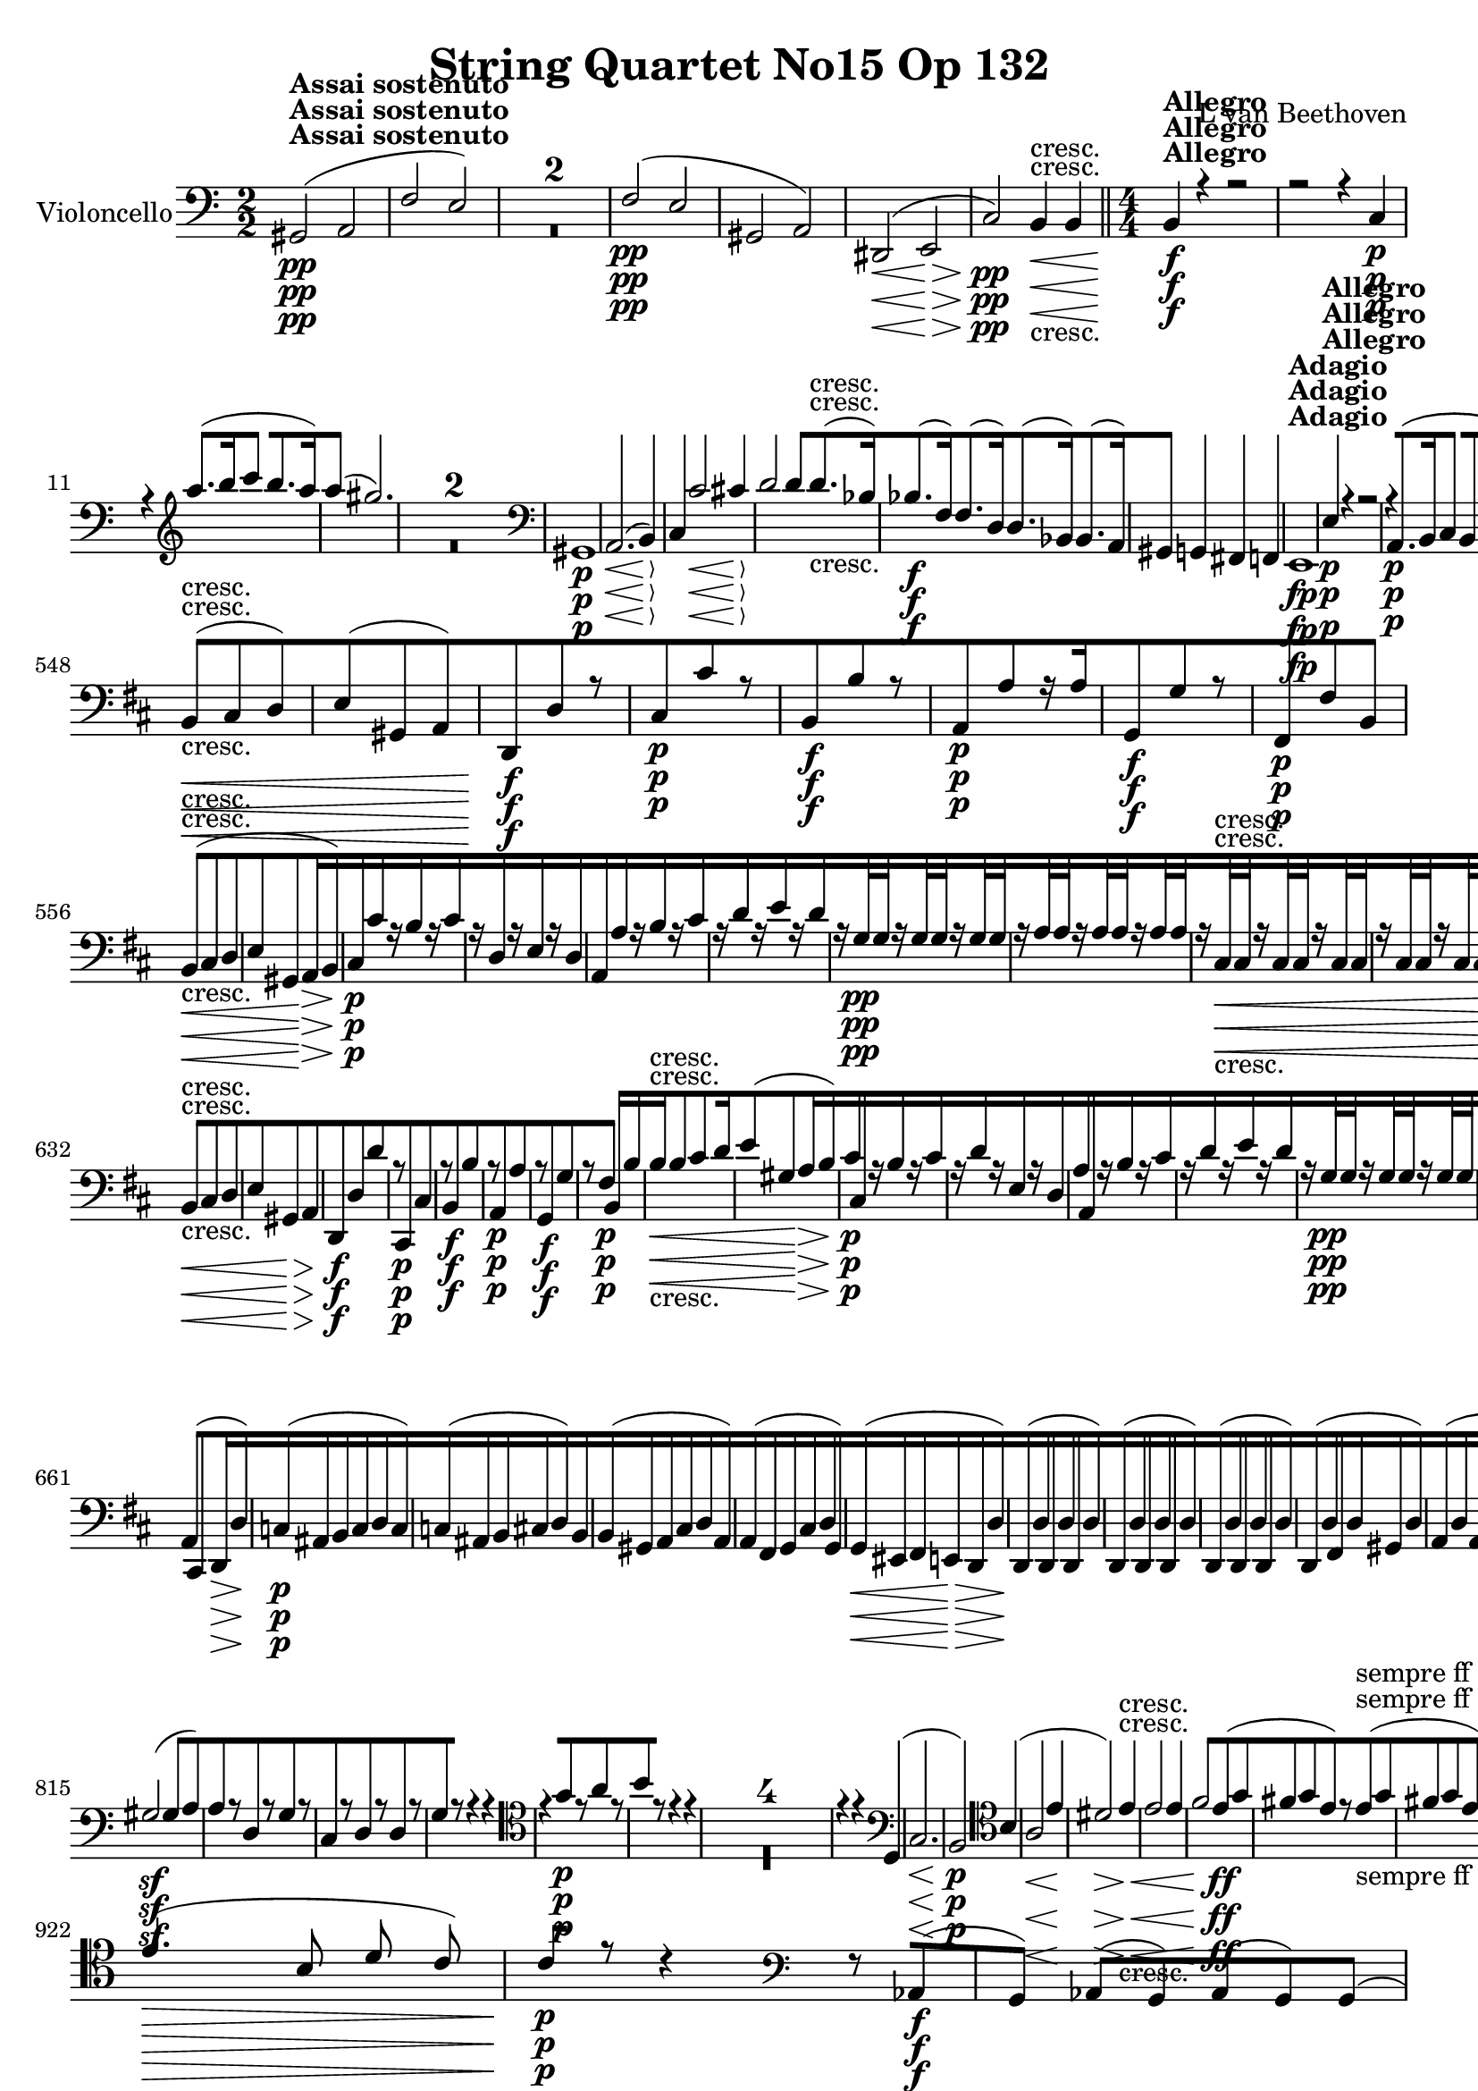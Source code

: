
\version "2.18.2"
% automatically converted by musicxml2ly from original_musicxml/13153-violoncello.xml

%% additional definitions required by the score:
rf = #(make-dynamic-script "rf")

\header {
    encodingsoftware = Sibelius
    composer = "L van Beethoven"
    title = "String Quartet No15 Op 132"
    }

\layout {
    \context { \Score
        skipBars = ##t
        autoBeaming = ##f
        }
    }
PartPOneVoiceOne =  \relative gis, {
    \repeat volta 2 {
        \repeat volta 2 {
            \clef "bass" \key a \minor \numericTimeSignature\time 2/2 | % 1
            gis2 ^\markup{ \bold {Assai sostenuto} } \pp ( a2 | % 2
            f'2 e2 ) s1*2 | % 5
            f2 \pp ( e2 | % 6
            gis,2 a2 ) | % 7
            dis,2 \< ( e2 \! \> | % 8
            c'2 \! \pp ) b4 \< -"cresc." b4 \bar "||"
            \numericTimeSignature\time 4/4  | % 9
            b4 \! ^\markup{ \bold {Allegro} } \f r4 r2 | \barNumberCheck
            #10
            r2 r4 c4 \p | % 11
            r4 \clef "treble" a'''8. ( [ b16 c4 b8. [ a16 ) | % 12
            a4 ( gis2. ) s1*2 \clef "bass" | % 15
            gis,,,1 \p | % 16
            a2. \< ( b4 \! \> ) | % 17
            c4 \! c'2 \< cis4 \! \> | % 18
            d2 \! d4 d8. -"cresc." ( [ bes16 ) | % 19
            bes8. \f ( [ f16 ) f8. ( [ d16 ) d8. ( [ bes16 ) bes8. ( [ a16
            ) | \barNumberCheck #20
            gis4 g4 fis4 f4 | % 21
            e1 ^\markup{ \bold {Adagio} } \fp | % 22
            e'4 ^\markup{ \bold {Allegro} } \p r4 r2 | % 23
            r4 a,8. \p ( [ b16 c4 b8. [ a16 ) | % 24
            a4 ( gis2. ) s1 | % 26
            r2 r4 \clef "tenor" f''8. ( dis16 ) | % 27
            f4 \< ( e2. \! \> ) | % 28
            r4 \! a8. \< -"cresc." ( [ e16 ) g8. ( [ f16 ) f8. ( [ d16 )
            \clef "bass" | % 29
            d,8. \! \f \f ( [ bes16 ) bes8. ( [ f16 ) f8. ( [ d16 ) d8.
            ( [ des16 ) | \barNumberCheck #30
            des1 \f | % 31
            c1 \> | % 32
            des1 \! \f | % 33
            c2. \> \> c''4 \! \! | % 34
            r4 c4 \p r4 e,4 | % 35
            r4 f4 r4 a,4 | % 36
            r4 c4 r4 c'4 | % 37
            r4 f4 r4 a,4 | % 38
            bes8 \< \< -"cresc." -"cresc." [ bes,8 bes'8 g,8 g'8 [ g,8
            g'8 e,8 \bar "||"
            \key f \major c'8 [ c,8 c'8 c8 c8 [ c,8 c'8 \! \! bes8 \f |
            \barNumberCheck #40
            bes'8. r16 a2. \f | % 41
            a4.. \p a16 d4 d4 | % 42
            d4 ( cis4 ) e8 [ e8 e16 ( [ f16 e8 ) | % 43
            e4 ( d4 ) g,4 g4 | % 44
            c,8 \< -"cresc." ( [ bes'8 ) c,8 ( [ bes'8 ) c,8 ( [ a'8 )
            c,8 ( [ a'8 ) | % 45
            c,8 ( [ e8 ) c8 ( [ e8 ) c8 ( [ f8 ) es8 ( [ f8 ) | % 46
            d8 ( [ f8 ) a,8 ( [ f'8 ) bes,8 ( [ f'8 ) bes,8 ( [ f'8 ) | % 47
            bes,8 ( [ f'8 ) b,8 ( [ g'8 ) c,8 \! ( [ a'8 ) c,8 \> ( [
            bes'8 ) | % 48
            f,4 \! -"non legato" \p \times 2/3 {
                r8 d'8 c8 }
            f,4 \times 2/3 {
                r8 d'8 c8 }
            | % 49
            e,4 \times 2/3 {
                r8 d'8 c8 }
            e,4 \times 2/3 {
                r8 d'8 c8 }
            | \barNumberCheck #50
            f,4 \times 2/3 {
                r8 d'8 c8 }
            f,4 \times 2/3 {
                r8 d'8 c8 }
            | % 51
            g4 \times 2/3 {
                r8 d'8 c8 }
            g4 \times 2/3 {
                r8 e'8 d8 }
            | % 52
            c4 \times 2/3 {
                r8 a'8 g8 }
            c,4 \times 2/3 {
                r8 c8 bes8 }
            | % 53
            a4 \times 2/3 {
                r8 g'8 f8 }
            a,4 -"cresc." \times 2/3 {
                r8 g'8 f8 }
            | % 54
            bes,4 -"dim." \times 2/3 {
                r8 g'8 f8 }
            bes,4 \times 2/3 {
                r8 g'8 f8 }
            | % 55
            c4 \p \times 2/3 {
                r8 g'8 f8 }
            c4 \times 2/3 {
                r8 a'8 g8 }
            | % 56
            c,4. ( a8 ) bes4. ( e,8 ) | % 57
            f8 -"dolce" ( [ g16 f16 e8 [ f16 g16 a8 [ bes16 a16 g8 [ a16
            bes16 ) | % 58
            a4 ( g4 f4 c8 ) c'8 | % 59
            f,8 -"cresc." -"cresc." [ f16 \< \< ( g16 a8 [ bes16 c16 d8
            ) [ d16 ( e16 f4 ) | \barNumberCheck #60
            f8 [ g16 ( a16 bes4 ) bes8 -"non legato" -"non legato" [
            bes,16 c16 d16 [ e16 f16 g16 | % 61
            bes16 \! \f [ a16 \! g16 f16 e16 [ f16 g16 a16 bes16 [ a16 g16
            f16 e16 [ d16 c16 bes16 | % 62
            a16 [ bes16 c16 d16 e16 [ f16 g16 a16 d2 \ff | % 63
            d4 \p d4 -"legato" ( e4 g4 | % 64
            a4 ) b,,4 ( c4 e4 ) | % 65
            g16 ( [ f16 e16 f16 e16 \< -"cresc." [ f16 e16 d16 ) d16 ( [
            c16 b16 c16 ) c16 ( [ bes16 a16 g16 ) | % 66
            bes16 ( [ a16 g16 a16 ) d4 c16 ( [ bes16 a16 g16 f16 [ e16 d16
            c16 \! ) | % 67
            f8. \ff ( [ g16 ) bes8. \sf ( [ des16 ) e8. \sf ( [ g16 ) g8.
            \sf ( [ a16 ) | % 68
            b,2 \p ( c2 ) | % 69
            f8. \sf ( [ e16 ) des8. \sf ( [ bes16 ) g8. \sf ( [ e16 )
            des'8. \sf ( [ c16 ) | \barNumberCheck #70
            d2 \p ( c2 ) | % 71
            b2 -\markup{ \bold {Rit.} } \startTextSpan ( c2 ) | % 72
            b2 -"cresc." ( <c, c'>2 ) | % 73
            \tempo 4=120 | % 73
            f'8 \stopTextSpan ^\markup{ \bold {A tempo} } \p [ r8 d8 r8
            c8 [ r8 c8 \f r8 | % 74
            r4 f,2. \p | % 75
            f1 \pp ( | % 76
            fis1 | % 77
            es'1 \pp ) | % 78
            d1 | % 79
            d1 | \barNumberCheck #80
            d1 | % 81
            d1 | % 82
            d1 | % 83
            d4 ( fis8. [ g16 a4 fis4 ) | % 84
            f4 \< ( d8. [ es16 f4 \! es8 \> c8 ) | % 85
            b1 \! | % 86
            c2. \< ( bes4 \< ) | % 87
            as2 \! \! \> as'2 | % 88
            g1 \! \< -"cresc." | % 89
            g4 c,8. ( [ d16 es4 d8. [ c16 ) | \barNumberCheck #90
            bes4 as8. ( [ bes16 c4 bes8. [ as16 ) | % 91
            as4 \! \f \f a4 g4 g4 \bar "||"
            \key c \major r2 r8. d16 \p ( c8. d16 ) | % 93
            f8 ( [ e4. ) e8 [ f8 ( e8. f16 ) | % 94
            a8 ( [ g4. ) r2 | % 95
            r8. c16 ( b8. c16 ) e,8 ( [ d4. ) | % 96
            r8. e'16 ( d8. e16 ) g,8 ( [ f4. ) | % 97
            f8. \> ( [ g'16 \! ) g8 \p [ f8 e8. \> ( [ f16 \! ) f8 \p [
            e8 | % 98
            d8. \> ( [ e'16 \! ) e8 \p [ d8 c8 \pp [ b8 a8 g8 | % 99
            g8. \< -"cresc." ( [ b,16 c8. [ d16 e4 d8. [ c16 ) |
            \barNumberCheck #100
            b4 ( a8. [ b16 c4 b8. [ a16 ) | % 101
            a8 ( [ g8 ) g8. ( [ a16 b4 a8. [ g16 \! ) | % 102
            a4 \f ais4 b4 b4 | % 103
            dis,1 \ff | % 104
            e1 \f | % 105
            c'1 \f | % 106
            b1 -"f H" \clef "tenor" | % 107
            dis'1 \> \! \p ( | % 108
            e1 | % 109
            c'1 | \barNumberCheck #110
            b2. -"cresc." ) fis8. ( [ g16 ) \bar "||"
            \key e \minor | % 111
            a4 \f \clef "bass" a,8. ( [ g16 fis4 g8. [ a16 ) | % 112
            a4 ( g2 fis4 ) | % 113
            e4 e,8. ( [ fis16 g4 fis8. [ e16 ) | % 114
            e4 ( dis2 ) r4 | % 115
            r2 r4 e'4 \p | % 116
            e4 ( dis2 d4 \pp ) | % 117
            c4 ( b2 a4 ) | % 118
            g4 -"cresc." fis4 e4 dis4 | % 119
            fis'4 \f r4 r2 | \barNumberCheck #120
            r2 r4 \clef "tenor" fis'4 \p | % 121
            r4 e8. ( [ fis16 g4 fis8. [ e16 ) | % 122
            e4 ( dis2. ) s1*3 | % 126
            r4 g8 -"espressivo" ( fis16 dis16 fis4 e4 ) | % 127
            r4 \clef "treble" b''8 ( a16 fis16 ) a8 ( [ g4 gis8 ) | % 128
            r4 a8 ( e8 f2 -"cresc." ) \clef "bass" | % 129
            f,,8. \f ( [ c16 ) c8. ( [ a16 ) a8. ( [ f16 ) f8. ( [ e16 )
            | \barNumberCheck #130
            dis4 c'4 b4 ais4 | % 131
            b1 ^\markup{ \bold {Adagio} } \p | % 132
            b2. ^\markup{ \bold {Allegro} } \< fis4 \! \> | % 133
            e4 \! r4 r2 | % 134
            bes'1 \p ( | % 135
            a1 ) | % 136
            a1 | % 137
            a4 d8. ( [ e16 f4 ) bes,8. ( [ a16 ) \bar "||"
            \key c \major a4 ( bes8. [ a16 ) a4 ( g'8. [ e16 ) | % 139
            g4 ( f2 ) e8. ( [ cis16 ) | \barNumberCheck #140
            e4 ( d2 ) a8. ( [ as16 ) | % 141
            as1 \f | % 142
            g1 | % 143
            as1 \> \f | % 144
            g1 \! \> | % 145
            r4 \! g'4 \p r4 b,4 | % 146
            r4 c4 r4 e4 | % 147
            r4 g4 r4 b4 | % 148
            r4 c4 r4 e,4 | % 149
            f8 \< -"cresc." [ f,8 f'8 f,8 f'8 [ d8 d'8 d,8 |
            \barNumberCheck #150
            d'8 [ b,8 g'8 g,8 g'8 [ g,8 g'8 f8 \! \f | % 151
            f4 e4 r2 s1 | % 153
            r4 r8. b16 \pp e4 e4 | % 154
            e8 [ c8 c8 c8 a8 [ a'8 a8 a8 | % 155
            g,8. \< -"cresc." ( [ f'16 ) r4 g,8. ( [ e'16 ) r4 | % 156
            g,8. ( [ b16 ) r4 g8. ( [ c16 ) bes'8. ( [ a16 ) | % 157
            a8. ( [ as16 ) as8. ( [ g16 ) g8. ( [ e16 ) e8. ( [ f16 ) | % 158
            f8. ( [ f,16 ) f8. ( [ fis16 \! ) fis8. \f ( [ g16 ) g8. \>
            ( [ g'16 \! ) | % 159
            r2 \clef "tenor" r8 c8 \p ( d8 -"dolce" e8 ) |
            \barNumberCheck #160
            f4.. ( e16 ) d4 ( d4 ) | % 161
            f4 ( e8 d8 c4 d8 e8 ) | % 162
            d4. ( g8 ) fis4. ( a8 ) | % 163
            a8 ( [ g8 ) g8 g8 g8 [ g8 ( a8 bes8 ) | % 164
            bes4.. \< \< ( a16 \! \! ) gis4 -"piu cresc." ( gis4 ) | % 165
            bes4 -"dim." ( a8 g8 f4 g8 a8 ) | % 166
            g4. \p ( e8 ) f4. ( b,8 ) \clef "bass" | % 167
            g,4. ( e8 ) f8 ( [ d8 f'8 b,8 ) | % 168
            c4 r4 c'8 ( [ d16 c16 b8 [ c16 d16 ) | % 169
            e4 ( d4 c4 g4 ) | \barNumberCheck #170
            r4 \< -"cresc." c,4 r4 c,4 | % 171
            r4 f'4 r4 g,4 | % 172
            c,8 \! \p ( [ d''16 c16 b8 -"dolce" -"dolce" c16 d16 ) \clef
            "tenor" e8 ( [ f16 e16 d8 [ e16 f16 ) | % 173
            e4 ( d4 c4 g8. [ f16 ) | % 174
            e8 \< -"cresc." ( [ \clef "bass" c16 d16 e8 [ f16 g16 a8 ) [
            a16 ( b16 c4 ) | % 175
            c8 ( [ d16 e16 f4 ) f8 [ f,,8 f'8 f8 | % 176
            f16 \! \f [ e16 -"non legato" d16 c16 b16 [ c16 d16 e16 f16
            [ e16 d16 c16 b16 [ a16 g16 f16 | % 177
            e16 [ f16 g16 a16 b16 [ c16 d16 e16 a,2 \ff | % 178
            a4 \p a4 ( b4 d4 | % 179
            e4 ) r4 e4 ( d4 ) | \barNumberCheck #180
            d16 ( [ c16 b16 c16 b16 \< -"cresc." [ c16 b16 a16 ) a16 ( [
            g16 fis16 g16 ) g16 ( [ f16 e16 d16 ) | % 181
            f16 ( [ e16 d16 c16 ) c'16 ( [ b16 a16 g16 ) g'4 g,4 | % 182
            c8. \! \f ( [ d16 ) f8. ( [ as16 ) b8. ( [ d16 ) b8. ( [ c16
            ) | % 183
            fis,,2 \p ( g2 ) | % 184
            c8. \f ( [ b16 ) as8. ( [ f16 ) d8. ( [ b'16 ) as'8. ( [ g16
            ) | % 185
            a2 \p ( g2 ) | % 186
            fis2 -\markup{ \bold {Rit.} } \startTextSpan ( g2 ) | % 187
            fis,2 -"cresc." g2 | % 188
            \tempo 4=120 | % 188
            c8 \stopTextSpan ^\markup{ \bold {a tempo} } \p [ r8 a8 r8 g8
            [ r8 g8 \f r8 | % 189
            r4 gis4 \p r2 | \barNumberCheck #190
            r4 gis8 r8 a8 [ r8 g'8 \f r8 | % 191
            r4 g'4 \p r2 | % 192
            g,8 \< -"cresc." [ r8 fis8 r8 f8 [ r8 e8 r8 | % 193
            gis,1 \! \p ( | % 194
            a1 ) | % 195
            f'1 ( | % 196
            e1 ) | % 197
            dis1 ( | % 198
            e1 ) | % 199
            f1 ( | \barNumberCheck #200
            e1 | % 201
            gis,1 | % 202
            a1 \< -"cresc." ) | % 203
            a4 \! \f a'8. ( [ b16 c4 b8. [ a16 ) | % 204
            a4 ( gis2 f8. [ e16 ) | % 205
            e4 ( f8. [ e16 ) e4 ( d'8. [ b16 ) | % 206
            d4 \> ( c2 \! ) r4 s1*2 \clef "tenor" | % 209
            r4 g'8. -"espressivo" ( [ b,16 ) d4 ( c4 ) \clef "bass" |
            \barNumberCheck #210
            r4 c,8. \< -"cresc." ( [ f,16 ) r4 c'8. ( [ e,16 ) | % 211
            r4 c'8. ( [ d,16 ) r4 c'8. ( [ dis,16 ) | % 212
            f4 \sf e4 d'4 c4 | % 213
            b4 \! \f a4 g4 f4 | % 214
            e4 r8. \clef "tenor" b''16 \p e4 e4 | % 215
            e4. ( d16 c16 ) c8 [ c8 c16 ( [ d16 c8 ) | % 216
            c4 ( b4 ) b8 [ b8 b16 ( [ c16 b8 ) \clef "bass" | % 217
            b4 ( a4 ) r2 | % 218
            r4 r8 dis8 dis8 ( [ e8 ) r4 | % 219
            r2 r4 \clef "tenor" r8 g8 \< -"cresc." | \barNumberCheck
            #220
            g8. ( [ f16 ) f8 g8 g8. ( [ f16 ) f8 f8 | % 221
            f8. ( [ e16 ) cis8. ( [ d16 ) \clef "bass" d8. ( [ c16 ) c8.
            ( [ b16 ) | % 222
            f8. ( [ e16 ) e8. ( [ dis16 \! ) f8. \f ( [ e16 ) e8 \> [ e8
            s1 \! | % 224
            r2 e2 \p ( | % 225
            a,2 fis'4 gis8 a8 ) | % 226
            gis4 ( b,2 b'4 ) | % 227
            e,4 r4 \clef "tenor" dis'8 ( [ e8 ) e8 ( [ fis8 ) | % 228
            g4.. \< fis16 \! eis4 -"piu cresc." ( eis4 ) | % 229
            g4 -"dim." ( fis8 e8 d4 e8 fis8 ) | \barNumberCheck #230
            e4. -"teneramente" ( cis8 ) d4. ( gis,8 ) | % 231
            e'4. ( c8 ) d4. ( e8 ) | % 232
            f1 \pp \clef "bass" s1*2 | % 235
            a,,1 -"cresc." | % 236
            f8 \f [ f'8 ( e8 f8 e8 [ f8 ) f'8 f,8 | % 237
            e,8 [ e'8 ( dis8 e8 dis8 [ e8 ) e'8 r8 | % 238
            e,,8 [ e'8 ( dis8 e8 dis8 [ e8 ) e'8 e,8 | % 239
            a,8 \sf [ a'8 ( gis8 a8 gis8 [ a8 ) e'8 e,8 |
            \barNumberCheck #240
            a,8 \sf [ a'8 ( gis8 a8 gis8 [ a8 ) e'8 e,8 | % 241
            f,8 \sf [ f'8 ( e8 f8 ) f'8 \sf [ f,8 ( e8 f8 ) | % 242
            d,8 \sf [ d'8 ( cis8 d8 ) e'8 \sf [ e,8 ( dis8 e8 ) | % 243
            cis,8 \p [ cis'8 ( a8 cis8 ) d'8 \< -"cresc." [ d,8 ( cis8 d8
            ) | % 244
            e,8 [ e'8 ( dis8 e8 ) e'8 [ e,8 ( dis8 e8 ) | % 245
            cis,8 \! \f [ cis'8 ( a8 cis8 ) d'8 -"piu f" [ d,8 ( cis8 d8
            ) | % 246
            e,8 [ e'8 ( dis8 e8 ) e'8 [ e,8 ( dis8 e8 ) \clef "tenor" | % 247
            r4 a'8. \ff ( [ b16 c4 b8. [ a16 ) | % 248
            a4 \> ( gis8. [ a16 b4 a8. [ g16 ) | % 249
            f1 \! \p | \barNumberCheck #250
            f4 ( e2 ) \clef "bass" cis4 | % 251
            cis4 -"morendo" ( d2 b4 ) | % 252
            b8 \pp ( [ c4. ) c,8 -"sempre pp" ( [ d4. ) | % 253
            d,8 ( [ e4. ) e2 | % 254
            dis16 -"sempre pp" ( [ e16 dis16 e16 dis16 [ e16 dis16 e16
            dis16 [ e16 dis16 e16 dis16 [ e16 dis16 e16 ) | % 255
            dis16 ( [ e16 dis16 e16 dis16 [ e16 dis16 e16 dis16 [ e16
            dis16 e16 dis16 [ e16 dis16 e16 ) | % 256
            dis16 ( [ e16 dis16 e16 dis16 [ e16 dis16 e16 dis16 [ e16
            dis16 e16 dis16 [ e16 dis16 e16 ) | % 257
            dis16 \< \< -"cresc." ( [ e16 dis16 e16 dis16 [ e16 dis16 e16
            dis16 [ e16 dis16 e16 dis16 [ e16 dis16 e16 ) | % 258
            a4 \! \! \f g4 fis4 f4 | % 259
            e4 e4 e'4 e,4 | \barNumberCheck #260
            a4 g4 fis4 f4 | % 261
            e4 e4 e'4 e'4 | % 262
            a,4 r4 e4 r4 | % 263
            a4 r4 e4 r4 | % 264
            a,4 r4 r2 \repeat volta 2 {
                | % 265
                \key a \major \time 3/4 | % 265
                gis4 ^\markup{ \bold {Allegro ma non tanto} } \p ( a4
                cis4 ) | % 266
                cis4 ( d4 fis4 ) | % 267
                ais,4 ( cis4 dis4 ) | % 268
                dis4 ( e4 gis4 ) s1. | % 271
                ais,4 \p ( b4 d4 ) | % 272
                dis4 ( e4 gis4 ) s4*9 | % 276
                dis4 \pp ( e4 gis4 ) | % 277
                dis,4 \pp ( e4 gis4 ) | % 278
                gis4 ( a4 cis4 ) s4*15 | % 284
                r4 r4 e4 | % 285
                b4 b'4 b,4 \f }
            \alternative { {
                    | % 286
                    b4 e4 r4 }
                {
                    | % 287
                    b4 e4 g,4 \p ( }
                } | % 288
            fis4 g4 b4 ) | % 289
            b4 ( c4 e4 ) \repeat volta 2 {
                s2. | % 291
                b4 ( c4 c'4 ) \bar "||"
                \key c \major f,4 ( g4 b4 ) \clef "tenor" | % 293
                e2 \< ( d8 \! [ c8 \> ) | % 294
                c8 \! ( [ a8 ) b4 r4 | % 295
                e2 \< ( d8 \! [ c8 \> ) | % 296
                bes2 \! -"cresc." ( a8 [ g8 ) \clef "bass" | % 297
                a,2 \f ( g8 [ f8 ) | % 298
                es8 ( [ c8 ) d4 r4 | % 299
                fis4 ( g4 bes4 ) | \barNumberCheck #300
                b4 ( c4 ) d8 \p ( [ e8 ) | % 301
                e4 ( f4 a4 ) | % 302
                bes2 \< -"cresc." ( g8 [ f8 ) | % 303
                e2 ( d8 [ c8 ) | % 304
                f4. \! \f ( e8 d8 c8 ) | % 305
                bes8 ( [ a8 g8 f8 ) c'4 s4*9 | % 309
                r4 r4 g4 \pp | \barNumberCheck #310
                a8 \< -"cresc." ( [ fis8 ) g4 r4 | % 311
                a8 ( [ fis8 ) g4 r4 | % 312
                a8 ( [ fis8 ) g4 r4 | % 313
                a8 ( [ fis8 ) g4 r4 | % 314
                f''2 ( e8 [ d8 ) | % 315
                g2 ( f8 [ e8 \! ) | % 316
                b,4 \p ( c4 e4 ) s2. \clef "tenor" | % 318
                cis'4 ( d4 f4 ) | % 319
                g2 ( f8 [ e8 ) \clef "bass" | \barNumberCheck #320
                g,2 ( f8 \< -"cresc." [ e8 ) | % 321
                b4 ( c4 e4 | % 322
                gis4 a4 ) r4 | % 323
                r4 r4 c,,4 ( | % 324
                e4 f4 \! ) r4 | % 325
                r4 r4 \clef "tenor" c''4 \p ( | % 326
                e4 f4 ) cis4 \f ( | % 327
                e4 f4 ) r4 | % 328
                r4 r4 \clef "bass" f,8 \f ( [ e8 ) | % 329
                e8 ( [ cis8 ) d4 r4 | \barNumberCheck #330
                r4 r4 c8 \f ( [ b8 ) | % 331
                b8 ( [ gis8 ) a4 r4 | % 332
                r4 r4 cis8 -"dim." ( [ b8 ) | % 333
                b8 ( [ gis8 ) a4 cis8 \pp ( [ b8 ) | % 334
                d'8 \< ( [ b8 ) cis4 dis8 ( [ fis8 ) | % 335
                gis,2 a4 \! \bar "||"
                \key a \major | % 336
                gis,4 \p ( a4 cis4 ) | % 337
                cis4 ( d4 fis4 ) | % 338
                ais,4 ( b4 d4 ) | % 339
                dis4 ( e4 gis4 ) s2. | % 341
                r4 gis8 \pp ( [ eis8 ) fis4 | % 342
                r4 cis8 ( [ ais8 ) b4 | % 343
                r4 fis'8 ( [ dis8 ) e4 | % 344
                eis4 ( fis4 a4 ) | % 345
                ais4 \pp ( b4 d4 ) | % 346
                fis,4 ( gis4 b4 ) | % 347
                gis,4 ( a4 cis4 ) | % 348
                a2 \< -"cresc." ( gis8 [ fis8 ) | % 349
                e8 ( [ cis8 ) d4 r4 | \barNumberCheck #350
                fis8 ( [ dis8 ) e4 r4 | % 351
                d'8 ( [ b8 ) cis4 r4 s2. \! | % 353
                cis'4 ( d4 fis4 ) s2. | % 355
                dis4 ( e4 gis4 ) | % 356
                bis,,4 \< -"cresc." ( cis4 e4 ) | % 357
                eis4 ( fis4 a4 ) | % 358
                cis,,4 ( d4 fis4 ) | % 359
                ais4 ( b4 e,4 ) | \barNumberCheck #360
                gis4 ( a4 \! ) \clef "tenor" fis''8 \p ( [ e8 ) | % 361
                e8 ( [ cis8 ) d4 e8 \< -"cresc." ( [ d8 ) | % 362
                d8 ( [ b8 ) cis4 \clef "bass" e,,4 | % 363
                e4 e'4 e,4 \! \f }
            \alternative { {
                    | % 364
                    e4 a4 a4 \p ( }
                } | % 365
            gis4 a4 c4 ) | % 366
            b4 ( c4 e4 ) | % 367
            fis,4 ( g4 c4 ) | % 368
            b4 ( c4 e4 ) }
        \alternative { {
                | % 369
                e,4 a4 r4 }
            } | \barNumberCheck #370
        r4 r4 \clef "tenor" cis'8 \pp ( [ b8 ) | % 371
        b8 ( [ gis8 ) a4 r4 | % 372
        r4 r4 gis'8 ( [ fis8 ) | % 373
        fis8 ( [ dis8 ) e4 fis8 -"sempre" ( [ e8 ) | % 374
        e8 \pp ( [ cis8 ) dis4 \clef "bass" dis,8 ( [ e8 ) | % 375
        eis8 ( [ gis8 ) fis4 \clef "tenor" gis'8 ( [ fis8 ) | % 376
        fis8 ( [ dis8 ) e4 gis,8 ( [ a8 ) | % 377
        ais8 ( [ cis8 ) b4 \clef "bass" e,,4 \< -"cresc." ( | % 378
        gis4 b4 ) e8 ( [ d8 ) | % 379
        cis8 ( [ b8 ) a8 ( [ gis8 \! ) gis4 \clef "tenor" |
        \barNumberCheck #380
        fis''2 \p ( e8 [ d8 ) | % 381
        d8 ( [ b8 ) cis4 r4 | % 382
        d2 \< ( cis8 \! [ b8 \> ) | % 383
        b8 \! ( [ gis8 ) a4 r4 s2. | % 385
        e'2 \< -"cresc." ( d8 [ cis8 ) \clef "bass" | % 386
        e,2 ( d8 [ cis8 \! ) | % 387
        b8 \f ( [ gis8 ) a4 r4 | % 388
        r4 b'8 ( [ gis8 ) a4 | % 389
        e4 \p a,4 \bar "|."
        s1*10 | % 403
        r4 r4 a8 \p ( [ cis8 | % 404
        e8 [ a8 cis8 e8 ) a,,4 | % 405
        a2. | % 406
        a2. | % 407
        a2. | % 408
        a2. | % 409
        a2. | \barNumberCheck #410
        a2. | % 411
        a2. | % 412
        a2 eis'4 \pp | % 413
        eis4 eis4 fis4 | % 414
        fis4 fis4 dis4 | % 415
        dis4 dis4 e4 | % 416
        e4 e4 fis4 | % 417
        fis4 fis4 fis4 | % 418
        gis4 gis4 a4 | % 419
        b4 b4 b,4 | \barNumberCheck #420
        e4 e4 eis4 | % 421
        eis4 eis4 a4 | % 422
        a4 a4 dis,4 | % 423
        dis4 dis4 gis4 | % 424
        gis4 e4 ais,4 \< -"cresc." | % 425
        ais'4 ais4 b8 ( [ ais8 | % 426
        b8 [ cis8 d8 b8 ) gis,4 | % 427
        gis'4 gis4 a8 ( [ gis8 | % 428
        a8 [ b8 cis8 \! a8 ) e'4 \p | % 429
        e4 e4 dis4 | \barNumberCheck #430
        dis4 dis4 e4 | % 431
        e4 e4 b4 | % 432
        b4 b4 e4 | % 433
        e4 e4 dis4 | % 434
        dis4 dis4 e4 | % 435
        e4 e4 b4 | % 436
        b4 b4 \clef "tenor" eis4 | % 437
        eis4 eis4 a4 | % 438
        a4 a4 dis,4 | % 439
        dis4 dis4 gis4 | \barNumberCheck #440
        gis4 gis4 fis4 | % 441
        fis4 fis4 fis4 | % 442
        gis4 \clef "bass" gis,4 a4 | % 443
        b4 b4 b4 | % 444
        e,4 gis,4 ais4 \< \< -"poco cresc." | % 445
        ais'4 ais4 r4 | % 446
        r4 r4 gis,4 | % 447
        gis'4 gis4 r4 \! \! | % 448
        r4 r4 a4 \p | % 449
        a4 a4 e4 | \barNumberCheck #450
        e4 e4 a,4 | % 451
        a4 a4 e'4 | % 452
        e4 e4 a,4 | % 453
        a4 a4 e4 | % 454
        e4 e4 a4 | % 455
        a4 a4 e'4 | % 456
        e4 e4 fis'8 ( [ eis8 | % 457
        fis8 [ e8 d8 [ cis8 ) r4 s2. | % 459
        r4 r4 cis8 ( [ b8 | \barNumberCheck #460
        cis8 [ b8 a8 cis8 ) r4 s4*9 | % 464
        r4 r4 ais,4 \< -"cresc." | % 465
        ais4 ais4 d4 | % 466
        d4 d4 gis,4 | % 467
        gis4 gis4 cis4 | % 468
        cis4 cis4 fis4 | % 469
        fis4 fis4 d4 | \barNumberCheck #470
        cis4 cis4 d4 | % 471
        e4 e4 e4 | % 472
        a4 a4 fis4 \! \f | % 473
        fis4 d4 d4 \p | % 474
        cis4 cis4 d4 | % 475
        e4 e4 e,4 | % 476
        a4 cis,4 \f cis4 | % 477
        cis2. \sf | % 478
        dis2. \sf | % 479
        a'4 gis4 fis4 | \barNumberCheck #480
        gis4 gis4 gis4 | % 481
        bis2. \sf | % 482
        cis2. \sf | % 483
        a4 fis4 gis4 | % 484
        cis,4 cis4 cis4 | % 485
        cis2. \sf | % 486
        dis2. \sf | % 487
        a'4 gis4 fis4 | % 488
        gis4 gis4 gis4 \bar "||"
        \numericTimeSignature\time 2/2  | % 489
        bis2 -"L'istesso tempo" bis,2 | \barNumberCheck #490
        cis2 cis'2 | % 491
        a4 fis4 gis4 gis4 | % 492
        cis4 cis'4 a,2 \p \bar "||"
        \time 3/4  a2. | % 494
        a2 a8 [ cis8 | % 495
        e8 \< \< -"cresc." [ a8 cis8 e8 a,,4 | % 496
        a2. | % 497
        a2. | % 498
        a2. | % 499
        a2. | \barNumberCheck #500
        a2. | % 501
        a2. | % 502
        a2. | % 503
        a2. | % 504
        a2. | % 505
        a2. | % 506
        a2. \! \! \> -"dim." | % 507
        a2. \! \p | % 508
        a2 -"piu p" a8 \pp ( [ cis8 | % 509
        e8 [ a8 -"D.C. al Fine" cis8 e8 ) a,,4 | \barNumberCheck #510
        R2. \bar "|."
        \key c \major \numericTimeSignature\time 4/4 | % 511
        s1*2 ^\markup{ \bold {Molto Adagio} } | % 513
        c,4 -"sotto voce" ( a'4 ) f2 | % 514
        a2 c2 | % 515
        d2 c2 | % 516
        a2 \< \< -"cresc." ( g4 c4 ) | % 517
        d2 \! \! \p r2 | % 518
        r2 g4 ( b,4 | % 519
        c4 d4 ) c2 | \barNumberCheck #520
        f,2 \< e2 | % 521
        f2 g2 | % 522
        a2 b4 \! \> ( g4 \> ) | % 523
        <c, g'>2 \p \! g''4 \! ( c,4 | % 524
        d4 e4 f4 e4 | % 525
        d4 c4 ) a2 | % 526
        a2 \< \< -"cresc." -"cresc." e'2 | % 527
        c2 f2 | % 528
        d2 c2 | % 529
        g2 \! \! \> \f r2 \! | \barNumberCheck #530
        r2 g'4 \p ( c,4 | % 531
        d4 e4 ) a,2 | % 532
        a2 -"cresc." g2 \< | % 533
        c2 f,2 | % 534
        g2 c,2 \! \> | % 535
        f2 \! \p r2 | % 536
        r2 a4 \< ( f'4 | % 537
        g4 g,4 \! ) a2 \p | % 538
        a2 \< -"cresc." -"cresc." g2 | % 539
        c2 f,2 | \barNumberCheck #540
        d'2 \! \p g,2 | % 541
        a4 -"cresc." ( a4 a4 a4 ) \bar "||"
        \key d \major \time 3/8 | % 542
        d,8 \f [ d'8 r8 | % 543
        cis8 \p [ cis'8 r8 | % 544
        b,8 \f [ b'8 r8 | % 545
        a,8 \p [ a'8 r8 | % 546
        g,8 \f [ g'8 r8 | % 547
        fis8 \p [ fis'8 b,,8 ] | % 548
        b8 \< -"cresc." ( [ cis8 d8 ) | % 549
        e8 ( [ gis,8 a8 ) | \barNumberCheck #550
        d,8 \! \f [ d'8 r8 | % 551
        cis8 \p [ cis'8 r8 | % 552
        b,8 \f [ b'8 r8 | % 553
        a,8 \p [ a'8 r16 a16 | % 554
        g,8 \f [ g'8 r8 | % 555
        fis,8 \p [ fis'8 b,8 ] | % 556
        b8 \< -"cresc." ( [ cis8 d8 | % 557
        e8 [ gis,8 \! a16 \> b16 ) | % 558
        cis16 \! \p [ cis'16 r16 b16 r16 cis16 | % 559
        r16 d,16 r16 e16 r16 d16 | \barNumberCheck #560
        a16 [ a'16 r16 b16 r16 cis16 | % 561
        r16 d16 r16 e16 r16 d16 | % 562
        r16 g,32 \pp g32 r16 g32 g32 r16 g32 g32 | % 563
        r16 a32 a32 r16 a32 a32 r16 a32 a32 | % 564
        r16 cis,32 \< -"cresc." cis32 r16 cis32 cis32 r16 cis32 cis32 | % 565
        r16 cis32 cis32 r16 cis32 cis32 r16 g32 g32 \! | % 566
        g8 \rf ( [ gis8 a8 ) | % 567
        a8 ( [ cis,8 d16 \> a'16 ) | % 568
        a16 \! \p [ a'16 r16 b16 r16 cis16 | % 569
        r16 d,16 r16 e16 r16 d16 | \barNumberCheck #570
        a'16 [ a,16 r16 a'16 r16 a16 | % 571
        r16 d16 r16 e16 r16 d16 | % 572
        r16 g,32 \pp g32 r16 g32 g32 r16 g32 g32 | % 573
        r16 <a g'>32 <a g'>32 r16 <a g'>32 <a g'>32 r16 <a g'>32 <a g'>32
        | % 574
        r16 <a g'>32 \< -"cresc." <a g'>32 r16 <a g'>32 <a g'>32 r16 <a
            g'>32 <a g'>32 | % 575
        r16 <a g'>32 <a g'>32 r16 <a g'>32 <a g'>32 r16 g,32 g32 | % 576
        g8 \! \rf ( [ gis8 a8 ) | % 577
        a8 ( [ cis,8 d16 d'16 \> ) | % 578
        c16 \! \p ( [ ais16 b16 c16 d16 c16 ) | % 579
        c16 ( [ ais16 b16 cis16 d16 b16 ) | \barNumberCheck #580
        b16 ( [ gis16 a16 cis16 d16 a16 ) | % 581
        a16 ( [ fis16 g16 cis16 d16 g,16 ) | % 582
        g16 ( [ eis16 \< fis16 e16 \! d16 \> d'16 ) | % 583
        d,16 \! ( [ d'16 d,16 d'16 d,16 d'16 ) | % 584
        d,16 ( [ d'16 d,16 d'16 d,16 d'16 ) | % 585
        d,16 ( [ d'16 d,16 d'16 d,16 d'16 ) | % 586
        d,16 \< -"cresc." ( [ d'16 fis,16 d'16 gis,16 d'16 ) | % 587
        a16 ( [ d16 a16 d16 \! \> a16 cis16 \! ) | % 588
        a8 \p ( [ d,8 \< -"cresc." e8 | % 589
        fis8 [ gis8 a8 \! \> ) | \barNumberCheck #590
        d32 \! \p ( [ fis32 a32 g32 fis32 \< -"cresc." [ e32 d32 c32 b32
        [ g'32 d32 b32 ) | % 591
        a32 ( [ fis'32 d32 a32 gis32 [ f'32 d32 gis,32 \! g32 \> \> [ a32
        g32 \! \! e32 ) | % 592
        d32 \p ( [ a'32 fis32 d32 ) d8 -"piu p" [ d8 ( | % 593
        d8 ) [ r8 e'8 \pp ( | % 594
        e8 ) [ r8 f8 \bar "||"
        \numericTimeSignature\time 4/4  | % 595
        r4 ^\markup{ \bold {Molto Adagio} } f4. r8 r4 | % 596
        \key c \major r2 c4 ( a'4 ) | % 597
        a8 [ g8 c4. c8 ( f,4 ) | % 598
        r8 a,8 ( a'4 ) c8 ( [ c,8 c'4 ) | % 599
        d8 ( [ d,8 d'4. ) c,8 ( c'4 ) | \barNumberCheck #600
        a8 \< -"cresc." ( [ a,8 a4 g'8 [ g,8 ) c'4 ( | % 601
        d8 \! \p [ d,8 d'4. ) e8 ( f4 ) | % 602
        r8 g8 ] f8 ( [ g,8 ) g4 ( b,4 ) | % 603
        r8 c8 ( d4. ) c8 -"cresc." \< ( c'4 ) | % 604
        r8 c8 ( f,4. ) f8 ( e4 ) | % 605
        r8 f,8 ( f'4. ) g,8 ( g'4 ) | % 606
        r8 a,8 ( a'4. ) g,8 \! \> ( g'4 ) | % 607
        r8 \! g8 \p c,4 \clef "tenor" g''4 ( c,4 ) | % 608
        c8 ( [ d8 e4 ) e8 ( [ f8 g4 ) \clef "bass" | % 609
        g,8 ( [ c,8 c'4. ) b8 ( a4 ) | \barNumberCheck #610
        r8 \< e8 -"cresc." a,8 a'8 e'8 [ e,8 e'4 | % 611
        r8 c,8 c'4. c8 f4 | % 612
        r8 e8 d4. c8 g4 | % 613
        g8 \! \> \f [ a,8 g4. \! f'8 \p ( e4 ) | % 614
        r8 b'8 ( c4 ) g4 ( c,4 | % 615
        r8 d8 e4 ) a8 ( [ a,8 a'4 ) | % 616
        a8 \< -"cresc." [ a'8 ( a,4 ) g8 ( [ g,8 ) g'4 | % 617
        g8 ( [ c,8 c'4. ) g8 ( f4 ) | % 618
        g8 ( [ g,8 g'4. ) c,8 \! \> ( c'4 ) | % 619
        c8 \! \p ( [ f,8 ) f'4 r2 | \barNumberCheck #620
        r2 a,,4 ( f'4 ) | % 621
        r8 g8 ( g'4 ) a8 ( a,8 a'4 ) | % 622
        r8 \< -"cresc." a,8 ( a'4 ) g8 ( [ g,8 g'4 ) | % 623
        r8 c,,8 ( c'4. ) c8 ( f4 ) | % 624
        d8 \! \p ( [ d,8 d'4 ) g,8 ( [ g,8 g'4 ) | % 625
        a8 -"cresc." ( [ a,8 ) a'2 a8 ( a,8 ) \bar "||"
        \key d \major \time 3/8 | % 626
        \tempo 8.=80 d,8 -"Andante" \f [ d'8 r8 | % 627
        cis8 \p [ cis'8 r8 | % 628
        b,8 \f [ b'8 r8 | % 629
        a,8 \p [ a'8 r8 | \barNumberCheck #630
        g,8 \f [ g'8 r8 | % 631
        fis8 \p [ fis'8 b,,8 ] | % 632
        b8 \< -"cresc." [ cis8 d8 | % 633
        e8 [ gis,8 \! \> a8 | % 634
        d,8 \! \f [ d'8 d'8 | % 635
        r8 cis,,8 \p cis'8 | % 636
        r8 b8 \f b'8 | % 637
        r8 a,8 \p a'8 | % 638
        r8 g,8 \f g'8 | % 639
        r8 fis8 \p ] b,16 [ b'16 | \barNumberCheck #640
        b16 \< -"cresc." [ b8 cis8 d16 | % 641
        e8 ( [ gis,8 \! a16 \> b16 ) | % 642
        cis16 \! \p [ cis,16 r16 b'16 r16 cis16 | % 643
        r16 d16 r16 e,16 r16 d16 | % 644
        a'16 [ a,16 r16 b'16 r16 cis16 | % 645
        r16 d16 r16 e16 r16 d16 | % 646
        r16 g,32 \pp g32 r16 g32 g32 r16 g32 g32 | % 647
        r16 <a g'>32 <a g'>32 r16 <a g'>32 <a g'>32 r16 <a g'>32 <a g'>32
        | % 648
        r16 <a g'>32 -"cresc." \< <a g'>32 r16 <a g'>32 <a g'>32 r16 <a
            g'>32 <a g'>32 | % 649
        r16 <a g'>32 <a g'>32 r16 <a g'>32 <a g'>32 r16 g,32 g32 \! |
        \barNumberCheck #650
        g8 \sf ( [ gis8 a8 ) | % 651
        a8 ( [ cis,8 d8 ) | % 652
        a'16 -"pizz." \p [ a'16 b16 b,16 cis16 cis'16 | % 653
        d,16 [ d'16 e16 e,16 d16 d'16 | % 654
        a,16 [ a'16 b16 b,16 cis16 cis'16 | % 655
        d,16 [ d'16 e16 e,16 d'16 d,16 | % 656
        g32 \pp [ r16 g,32 -"arco" g32 [ r16 g32 g32 [ r16 g32 | % 657
        a32 [ r16 a32 a32 [ r16 a32 a32 [ r16 a32 | % 658
        cis,32 \< -"cresc." [ r16 cis32 cis32 [ r16 cis32 cis32 [ r16
        cis32 | % 659
        cis32 ] \clef "tenor" g'''32 [ g32 r16 g32 g32 r16 g32 ] \clef
        "bass" g,,32 [ g32 \! | \barNumberCheck #660
        g16 \sf ( [ gis16 ) gis16 ( [ a16 ) a8 ] | % 661
        a8 ( [ cis,8 d16 \> [ d'16 ) | % 662
        c16 \! \p ( [ ais16 b16 c16 d16 c16 ) | % 663
        c16 ( [ ais16 b16 cis16 d16 ) b16 | % 664
        b16 ( [ gis16 a16 cis16 d16 a16 ) | % 665
        a16 ( [ fis16 g16 cis16 d16 g,16 ) | % 666
        g16 \< ( [ eis16 fis16 e16 \! \> d16 d'16 \! ) | % 667
        d,16 ( [ d'16 d,16 d'16 d,16 d'16 ) | % 668
        d,16 ( [ d'16 d,16 d'16 d,16 d'16 ) | % 669
        d,16 ( [ d'16 d,16 d'16 d,16 d'16 ) | \barNumberCheck #670
        d,16 ( [ d'16 fis,16 d'16 gis,16 d'16 ) | % 671
        a16 ( [ d16 a16 d16 a16 e'16 ) | % 672
        a,8 \p ( [ d,8 \< -"cresc." e8 | % 673
        fis8 [ gis8 a8 \! \> ) | % 674
        d,32 \! \p [ fis'32 ( a32 g32 fis32 \< -"cresc." [ e32 d32 c32 b32
        [ g'32 d32 b32 | % 675
        a32 [ fis'32 d32 a32 gis32 [ f'32 d32 gis,32 \! g32 \> [ a32 g32
        ) e32 \! | % 676
        d32 \p ( [ a'32 fis32 a32 ) d,8 -"piu p" [ d8 ( | % 677
        d8 ) [ r8 e'8 \pp ( | % 678
        e8 ) [ r8 f8 \bar "||"
        \key c \major \numericTimeSignature\time 4/4 | % 679
        r4 ^\markup{ \bold {Molto adagio} } f4. \< r8 \! \> \! r4 |
        \barNumberCheck #680
        r2 r8 -"Mit innigster Empfindung" c8 ( a'4 ) | % 681
        a16 ( [ g16 ) c8 c16 ( [ d16 ) c8 c8 ( [ e,8 \< f4 | % 682
        g4 \! \p f4 ) c'4 ( c,4 ) | % 683
        c4 ( c,2 \< ) c'4 \< \! s1 \! | % 685
        r2 \clef "tenor" f'2 \< | % 686
        f2 \! \p e2 | % 687
        d2 e2 \< \clef "bass" | % 688
        r8 \! g,,8 \< -"cresc." ( e'4 ) e16 ( [ d16 ) g8 g16 ( [ a16 ) g8
        | % 689
        g8 ( [ c,8 d8 e8 ) e16 ( [ c16 ) d8 d16 ( [ e16 ) d8 |
        \barNumberCheck #690
        d16 ( [ b16 ) c8 c16 ( [ d16 ) c8 c16 ( [ a16 ) b8 b16 ( [ c16 )
        b8 | % 691
        c2 \! \> -"dim." d2 | % 692
        a1 \! -"p piu p" | % 693
        d2 \pp r2 s1 | % 695
        r8 c,8 ( a'4 ) f2 -"cresc." | % 696
        f2 \p e2 | % 697
        d2 e2 | % 698
        f2 g2 \< -"cresc." | % 699
        f8 [ c8 ( a'4 ) a16 ( [ g16 ) c8 \! <c, c'>4 \f |
        \barNumberCheck #700
        <c c'>2 \sf b'2 \sf | % 701
        a2 \sf b2 \sf | % 702
        <c, c'>2 \sf d'2 \sf | % 703
        <c, c'>2 \sf <c c'>16 [ b'16 c8 c16 [ d16 c8 | % 704
        <c, c'>2 \sf d'2 \sf | % 705
        r8 c8 \> -"dim." ( d8 e8 ) e16 ( [ c16 ) d8 d16 ( [ e16 ) f8 | % 706
        f8 ( [ e8 f8 g8 ) g16 ( [ e16 ) f8. ( g16 ) [ a8 \! | % 707
        r8 c,,8 \p ( d8 e8 ) e16 -"piu p" ( [ c16 ) d8 d16 ( [ e16 ) f8
        | % 708
        g16 ( [ a'16 ) b8 b16 ( [ c16 ) d8 r4 c,4 \< | % 709
        c2 \! \< \p g2 \! \> | \barNumberCheck #710
        r2 \! c2 | % 711
        c2 g2 -"cresc." | % 712
        <c, g'>2. \sf <c g'>4 \> | % 713
        f2 \! \p ( e2 ) | % 714
        e8 [ e8 ( d4. d'8 c4 ) | % 715
        <c, c'>1 | % 716
        <c c'>1 | % 717
        <c c'>8 [ c8 ( a'4 ) a16 ( [ g16 ) c8 c16 ( [ d16 ) c8 | % 718
        d2 c2 | % 719
        c4 \< -"cresc." c4 ( c4 c4 ) | \barNumberCheck #720
        f,2 \! \p r2 \clef "tenor" | % 721
        f''4 -"piu p" f8 ( f8 ) f4 f8 ( f8 ) | % 722
        f2 \pp r2 \clef "bass" | % 723
        \key a \major | % 723
        r4 ^\markup{ \bold {Alla Marcia, assai vivace} } a,,4 \f a8. \>
        [ cis16 \! b8 \p [ r16 a16 | % 724
        gis8 [ r8 a8 r8 r2 | % 725
        a8. \f [ e16 cis4 cis8. \> ( [ a'16 \! ) fis8 \p [ r16 d16 | % 726
        e8 [ r8 e'8 r8 r2 | % 727
        gis,8. [ b16 e4 r4 d4 | % 728
        cis,8. [ e16 a4 r4 fis4 | % 729
        b4 b'4 b8 \< -"cresc." [ b8 ( cis8 ) r16 dis16 | \barNumberCheck
        #730
        e8 \! \f [ r8 b,8 r8 e,8 [ r8 r4 \clef "tenor" }
    \repeat volta 2 {
        | % 731
        gis'4. -"dol." ( fis8 e8 [ cis'8 b8 ) r16 a16 | % 732
        b4. ( a8 gis8 [ e'8 d8 ) r16 b16 | % 733
        e8 \< -"cresc." [ r8 gis8 r8 a8 [ r8 r4 | % 734
        e4. ( d8 cis8 [ a'8 g8 ) r16 e16 \clef "bass" | % 735
        a,,8. \! \f [ d16 fis4 \sf fis8. ( [ d16 ) e8 r16 fis16 | % 736
        b,8. [ d16 fis4 \sf gis,8. [ b16 e8. \sf [ gis,16 | % 737
        a4 \f a8. \sf [ cis16 e8. ( [ cis16 ) b8 [ r16 a16 | % 738
        gis8 [ r8 a8 r8 r2 | % 739
        cis4 a8. [ e16 cis8. [ a'16 fis8 r16 d16 | \barNumberCheck #740
        e8 [ r8 e'8 r8 b16 [ dis16 fis16 a16 r4 | % 741
        b,8. [ dis16 fis4 r4 a,4 | % 742
        gis8. [ b16 e4 r4 e4 | % 743
        e,8. [ a16 b4 r4 d,4 | % 744
        cis8. [ e16 a4 r4 b8 [ r16 d16 | % 745
        e4 e,4 e8 \< -"cresc." [ e8 ( fis8 ) r16 gis16 \! | % 746
        a8 \f [ r8 e8 r8 a8 [ r8 r4 }
    | % 747
    \key c \major | % 747
    e8 ^\markup{ \bold {Piu Allegro} } \p [ r8 gis8 r8 a8 [ r8 c8 r8 | % 748
    c8 \f [ r8 bes8 r8 a8 [ r8 f8 r8 | % 749
    e2 \p e2 | \barNumberCheck #750
    e2 e2 | % 751
    e4 e4 \< -"cresc." d4 d'4 | % 752
    d4 \! \p r4 -\markup{ \bold {Rit.} } \startTextSpan r2 | % 753
    \tempo 4=120 | % 753
    cis8 \stopTextSpan ^\markup{ \bold {A tempo} } \f [ r8 g'8 r8 f8 [ r8
    d8 r8 | % 754
    cis2 \fp cis2 | % 755
    cis2 cis2 | % 756
    cis2 cis2 | % 757
    cis2 \< -"cresc." a2 | % 758
    e'4 \! \p r4 r2 -\markup{ \bold {Rit.} } \startTextSpan | % 759
    r4 \stopTextSpan -\markup{ \bold {Accel.} } \startTextSpan d4 \pp d4
    r4 | \barNumberCheck #760
    r4 e4 \< -"cresc." e4 r4 | % 761
    r4 f4 f4 gis,4 \! \stopTextSpan \ff \bar "||"
    \numericTimeSignature\time 2/2  gis'8 [ \tempo 2=125 r8 ^\markup{
        \bold {Presto} } r4 r2 s1*3 | % 766
    r4 d4 \> d4 dis4 \! | % 767
    r4 e4 \p r4 e4 | % 768
    r2 ^\markup{ \bold {poco Adagio} } r4 r8 r8 \bar "||"
    \time 3/4  | % 769
    \tempo 4=160 a,2 \p ( a8 \< [ e'8 \! ) | \barNumberCheck #770
    b2 ( b8 \< [ e8 \! ) | % 771
    a,2 ( a8 \< [ e'8 \! ) | % 772
    b2 ( b8 \< [ e8 \! ) | % 773
    a,2 \< -"cresc." ( a8 [ e'8 ) | % 774
    gis,2 ( gis8 [ e'8 ) | % 775
    g,2 ( g8 [ c8 ) | % 776
    f,2 \! \> ( f8 [ c'8 \! ) | % 777
    g2 \p ( g8 [ g'8 ) | % 778
    g,2 \< ( g8 \! \> [ a8 \! ) | % 779
    a2 \p ( a8 [ e'8 ) | \barNumberCheck #780
    b2 \< -"cresc." ( b8 [ e8 ) | % 781
    a,2 ( a8 [ e'8 ) | % 782
    gis,2 ( gis8 [ e'8 ) | % 783
    g,2 ( g8 [ c8 \! ) | % 784
    f,2 \> ( f8 [ c'8 \! ) | % 785
    g2 \p ( g8 [ g'8 ) | % 786
    g,2 \< ( g8 \! \> [ d'8 \! ) | % 787
    d,2 ( d8 [ d'8 ) | % 788
    cis2 \< -"cresc." ( cis8 [ c8 ) | % 789
    e,2 ( e8 [ e'8 ) | \barNumberCheck #790
    dis2 ( dis8 [ d8 ) | % 791
    c2 ( c8 [ a8 \! ) | % 792
    gis2 \rf ( gis8 [ a8 ) | % 793
    e2 \> ( e8 \! [ e'8 ) | % 794
    a,2 \p ( a8 [ d8 ) | % 795
    d2 ( d8 [ a'8 ) | % 796
    cis,2 \< -"cresc." ( cis8 [ c8 ) | % 797
    e2 ( e8 [ b'8 ) | % 798
    dis,2 ( dis8 [ d8 ) | % 799
    c2 ( c8 [ a8 ) | \barNumberCheck #800
    gis2 \! \rf ( gis8 [ a8 ) | % 801
    e2 \> ( e8 \! [ e'8 ) | % 802
    a,4 \p r4 r4 | % 803
    a2 \> ( a8 \! [ e'8 ) | % 804
    gis,4 \p r4 r4 | % 805
    gis2 \> \> ( gis8 \! \! [ e'8 ) | % 806
    a,4 \p r4 r4 | % 807
    a2 \f ( a8 [ e'8 ) | % 808
    gis,8 \f [ r8 gis'8 [ r8 a8 [ r8 | % 809
    d,8 [ r8 e8 [ r8 e8 [ r8 | \barNumberCheck #810
    a,4 r4 r4 | % 811
    f'4. \> ( c8 e8 \! d8 ) | % 812
    b4 \p r4 r4 | % 813
    e4. \> ( b8 d8 \! c8 ) | % 814
    a8 \p ] a'8 \f ( [ gis8 ) a8 ( [ gis8 ) a8 ] | % 815
    gis2 \sf ( gis8 [ a8 ) | % 816
    a8 [ r8 d,8 [ r8 g8 [ r8 | % 817
    c,8 [ r8 d8 [ r8 d8 [ r8 | % 818
    g8 [ r8 r4 r4 \clef "tenor" | % 819
    r4 g'8 \p [ r8 a8 [ r8 | \barNumberCheck #820
    b8 [ r8 r4 r4 s1*3 | % 825
    r4 r4 \clef "bass" g,,4 ( | % 826
    c2. \< | % 827
    b2 \! \p ) \clef "tenor" b'4 ( | % 828
    a2 \< e'4 | % 829
    dis2 \! \> ) e4 \! \< -"cresc." | \barNumberCheck #830
    e2 e4 | % 831
    f2 e8 \! \ff ( [ g8 | % 832
    fis8 [ g8 e8 ) r8 e8 -"sempre ff" ( [ g8 | % 833
    fis8 [ g8 e8 ) r8 e8 ( [ g8 | % 834
    fis8 [ g8 e8 ) r8 e8 ( [ g8 | % 835
    fis8 [ g8 e8 ) r8 r4 \clef "bass" | % 836
    r8 g,,8 \p ( b8 e8 fis8 g8 | % 837
    gis8 [ a8 ) r4 r4 | % 838
    gis8 ( [ a8 ) r4 r4 | % 839
    r4 r4 \clef "tenor" e'8 \ff ( [ g8 | \barNumberCheck #840
    fis8 [ g8 e8 ) r8 e8 -"sempre ff" ( [ g8 | % 841
    fis8 [ g8 e8 ) r8 e8 ( [ g8 | % 842
    fis8 [ g8 e8 ) r8 e8 ( [ g8 | % 843
    fis8 [ g8 e4 ) \clef "bass" c,,4 \p ( | % 844
    c8 [ e8 g8 b8 c8 e8 ) | % 845
    e8 ( [ f8 gis8 a8 ) r4 s2. | % 847
    r4 r4 b,8 ( [ a8 | % 848
    fis8 \< -"cresc." [ g8 ais8 b8 cis8 d8 ) | % 849
    b8 ( [ c8 d8 c8 d8 e8 \! ) | \barNumberCheck #850
    f2. \> -"dim." | % 851
    f4 e2 | % 852
    e4 \! \p -"piu p" e2 | % 853
    e4 e4 ( d4 \pp | % 854
    cis4 d4 c4 | % 855
    b4 c4 b4 | % 856
    a4 b4 a4 | % 857
    gis4 a4 e4 ) | % 858
    a2 \< \p ( a8 \! [ e'8 ) | % 859
    b2 \< ( b8 \! [ e8 ) | \barNumberCheck #860
    a,2 \< ( a8 \! [ e'8 ) | % 861
    b2 \< ( b8 \! [ e8 ) | % 862
    a,2 \< -"cresc." ( a8 [ e'8 ) | % 863
    gis,2 ( gis8 [ e'8 ) | % 864
    g,2 ( g8 [ c8 ) | % 865
    f,2 \! \> ( f8 \! [ c'8 ) | % 866
    g2 \p ( g8 [ g'8 ) | % 867
    g,2 \< ( g8 \! \> [ a8 \! ) | % 868
    a2 ( a8 [ e'8 ) | % 869
    b2 \< -"cresc." ( b8 [ e8 ) | \barNumberCheck #870
    a,2 ( a8 [ e'8 ) | % 871
    gis,2 ( gis8 [ e'8 ) | % 872
    g,2 ( g8 [ c8 \! ) | % 873
    f,2 \> ( f8 \! [ c8 ) | % 874
    g'2 \p ( g8 [ g'8 ) | % 875
    g,2 \< ( g8 \! \> [ d'8 \! ) | % 876
    d,2 ( d8 [ d'8 ) | % 877
    cis2 \< -"cresc." ( cis8 [ c8 ) | % 878
    e,2 ( e8 [ e'8 ) | % 879
    dis2 ( dis8 [ d8 ) | \barNumberCheck #880
    c2 ( c8 [ a8 \! ) | % 881
    gis2 \rf ( gis8 [ a8 ) | % 882
    e2 ( e8 [ e'8 ) | % 883
    a,2 \p ( a8 [ d8 ) | % 884
    d,2 ( d8 [ d'8 ) | % 885
    cis2 \< -"cresc." ( cis8 [ c8 ) | % 886
    e,2 ( e8 [ e'8 ) | % 887
    dis2 ( dis8 [ d8 ) | % 888
    c2 ( c8 [ a8 \! ) | % 889
    gis2 \rf ( gis8 [ a8 ) | \barNumberCheck #890
    e2 ( e8 [ e'8 ) | % 891
    a,4 \f f8 \sf [ r8 f8 [ r8 | % 892
    e8 \f ( [ dis8 e8 ) [ r8 e8 [ r8 | % 893
    r4 <e c'>4 \sf r4 | % 894
    r4 <e c'>4 \sf r4 | % 895
    r4 <e c'>4 \sf r4 | % 896
    d8 \f ( [ cis8 d8 ) r8 d8 \sf [ r8 | % 897
    r4 <d g>4 \sf r4 | % 898
    r4 <d g>4 \sf r4 | % 899
    r4 <g g'>4 \sf r4 | \barNumberCheck #900
    <c, c'>8 \> -"dim." ( [ b'8 <c, c'>8 ) [ r8 <c c'>8 [ r8 | % 901
    <c c'>8 ( [ b'8 <c, c'>8 ) [ r8 <c c'>8 [ r8 \! | % 902
    <c c'>8 \p ( [ b'8 <c, c'>8 ) [ r8 <c c'>8 -"piu p" [ r8 | % 903
    <c c'>8 \p ( [ b'8 <c, c'>8 ) [ r8 <c c'>8 [ r8 s4*9 | % 907
    r4 g'''2 \pp | % 908
    g,8 \< -"cresc." ( [ g'8 f,8 f'8 e,8 e'8 | % 909
    d,8 [ d'8 c,8 c'8 b,8 b'8 | \barNumberCheck #910
    a,8 [ a'8 g,8 g'8 f,8 f'8 | % 911
    e,8 [ e'8 es,8 es'8 d,8 d'8 ) | % 912
    d,4. \! \f e8 ( g8 f8 ) | % 913
    ais8 ( [ c8 b8 \sf ) cis8 ( [ e8 d8 ) | % 914
    e8 ( [ g8 f8 \sf ) ais8 ( [ c8 b8 ) | % 915
    cis8 ( [ e8 d8 \sf ) e8 ( [ g8 f8 ) | % 916
    a,,2 \sf ( a8 [ e'8 ) | % 917
    gis,8 [ r8 gis'8 [ r8 a8 [ r8 | % 918
    d8 [ r8 e8 [ r8 e,8 [ r8 | % 919
    a8 [ r8 r4 r4 \clef "tenor" | \barNumberCheck #920
    f'4. \> ( c8 e8 d8 ) | % 921
    b8 \! \p ] \clef "bass" a,8 \f ( [ gis8 ) a8 ( [ gis8 ) gis8 ] \clef
    "tenor" | % 922
    e''4. \> ( b8 d8 c8 ) | % 923
    c8 \! \p [ r8 r4 \clef "bass" r8 as,8 \f ( | % 924
    g8 ) ] as8 ( [ g8 ) as8 ( [ g8 ) g8 ( ] | % 925
    c8 ) [ r8 b8 [ r8 c8 [ r8 | % 926
    f,8 [ r8 g8 [ r8 g8 [ r8 | % 927
    c8 [ r8 r4 r4 \clef "treble" | % 928
    r4 c'''8 \p [ r8 c8 [ r8 | % 929
    c8 [ r8 e,8 [ r8 e'8 [ r8 | \barNumberCheck #930
    r4 d,8 [ r8 d'8 [ r8 | % 931
    r4 c,8 [ r8 c'8 [ r8 | % 932
    r4 b,8 [ r8 b'8 [ r8 | % 933
    r4 \clef "tenor" a,,8 [ r8 a'8 ( g8 | % 934
    f8 [ g8 e8 d8 c8 e8 ) | % 935
    f2. ( | % 936
    e2 \< \! \> ) e4 \! ( | % 937
    d2 ) ( a'4 \< | % 938
    gis2 \! \> ) a4 \! \< -"cresc." | % 939
    a2 a4 ( | \barNumberCheck #940
    bes2 ) \clef "treble" a'8 \! \ff [ c8 | % 941
    b8 [ c8 a8 r8 a8 -"sempre ff" [ c8 | % 942
    b8 [ c8 a8 r8 a8 [ c8 | % 943
    b8 [ c8 a8 r8 a8 [ c8 | % 944
    b8 [ c8 a8 r8 r4 \clef "bass" | % 945
    r8 \p c,,,,8 ( e8 [ a8 b8 [ c8 | % 946
    cis8 [ d8 e8 g8 a8 bes8 ) | % 947
    e,4 r4 r4 | % 948
    r4 r4 \clef "treble" a''8 \ff ( [ c8 | % 949
    b8 [ c8 a8 ) r8 a8 -"sempre ff" ( [ c8 | \barNumberCheck #950
    b8 [ c8 a8 ) r8 a8 ( [ c8 | % 951
    b8 [ c8 a8 ) r8 a8 ( [ c8 | % 952
    b8 [ c8 a8 ) r8 \clef "bass" f,,,4 \p | % 953
    f8 ( [ a8 b8 c8 e8 f8 | % 954
    a8 [ bes8 ) r4 r4 | % 955
    b,8 ( [ c8 dis8 e8 fis8 g8 \clef "tenor" | % 956
    b8 [ c8 dis8 e8 fis8 g8 ) \clef "bass" | % 957
    c,,,8 \< -"cresc." ( [ d8 e8 c8 d8 e8 | % 958
    f8 [ g8 a8 f8 g8 a8 ) | % 959
    bes8 \! \> -"dim." ( [ c8 d8 bes8 b8 c8 | \barNumberCheck #960
    c2 ) c4 | % 961
    c2 \! \p c4 | % 962
    c2 c'4 | % 963
    c2 d,4 ( | % 964
    b4 c4 e,4 \pp | % 965
    g4 f4 d'4 | % 966
    g,4 f'4 e4 | % 967
    g4 a,4 ) f'4 -"sempre pp" ( | % 968
    c4 b4 f'4 | % 969
    f4 e4 f4 | \barNumberCheck #970
    f4 fis4 g4 | % 971
    g4 c4 ) g,4 \pp ( | % 972
    g4 c4 ) r4 s2. | % 974
    r4 r4 g'4 \pp ( | % 975
    e4 f4 ) d,4 ( | % 976
    d4 cis4 ) a'4 ( | % 977
    a4 d4 ) b'4 ( | % 978
    c4 b4 ) g,4 ( | % 979
    fis4 g4 ) g4 | \barNumberCheck #980
    g2 \clef "tenor" g''4 ( | % 981
    fis4 g4 ) r4 | % 982
    r4 -"sempre pp" \clef "bass" r4 e,4 ( | % 983
    e4 f4 e4 | % 984
    dis4 e4 gis,4 | % 985
    gis4 a4 c4 ) | % 986
    r4 e,4 \< -"pizz." -"cresc." e'4 | % 987
    r4 e4 a,4 | % 988
    r4 g4 g'4 | % 989
    r4 g4 c,4 | \barNumberCheck #990
    r4 b4 g'4 | % 991
    r4 -\markup{ \bold {Accel.} } \startTextSpan g4 c,4 | % 992
    r4 g'4 c,4 | % 993
    r4 b4 gis'4 | % 994
    r4 a4 a,4 | % 995
    r4 gis'4 gis,4 | % 996
    gis4. -"arco" ( e8 b'8 ) gis8 | % 997
    d'8 ( [ b8 gis'8 ) r8 r4 s2. | % 999
    r4 \clef "treble" r8 gis''8 ( a8 b8 ) \bar "||"
    \tempo 4=210 | \barNumberCheck #1000
    a4. \! \stopTextSpan \f -"Presto" ( e8 c'8 ) a8 | % 1001
    a2 \sf ( gis4 ) | % 1002
    a4. \sf ( b8 c8 d8 ) | % 1003
    e4 \sf e4 ( e4 ) | % 1004
    e2 \sf e4 ( | % 1005
    g4. \sf f8 ) e8 d8 | % 1006
    c2 \sf ( e8 [ d8 ) | % 1007
    d4 \sf r4 r4 | % 1008
    r4 d,4 \sf ( f4 ) | % 1009
    a2. \sf | \barNumberCheck #1010
    r4 e4 \sf ( g4 ) | % 1011
    b2. \sf | % 1012
    r4 a4 \sf ( c4 ) | % 1013
    e2 \sf e4 | % 1014
    e2 \> gis,8 \! \p ( [ a8 | % 1015
    b4. gis8 d'8 b8 ) | % 1016
    b4 ( a8 [ gis8 a8 b8 ) | % 1017
    cis4. ( a8 e'8 cis8 ) \bar "||"
    \key a \major cis4 ( b8 [ ais8 b8 cis8 ) | % 1019
    d2 d4 ( | \barNumberCheck #1020
    cis2 b4 \< | % 1021
    a2 b4 | % 1022
    a2 gis4 \! \> \! ) | % 1023
    gis2. ( | % 1024
    a2. | % 1025
    a2 ais4 | % 1026
    b4 b8 [ ais8 b8 cis8 ) | % 1027
    d2 d4 \< ( | % 1028
    cis2 b4 | % 1029
    a2 b4 | \barNumberCheck #1030
    a2 \! \> gis4 \! ) | % 1031
    g2 ( a4 \< | % 1032
    g2 \! \> fis4 \! ) | % 1033
    fis'2 fis4 ( | % 1034
    e2 fis4 \< | % 1035
    cis2 d4 \! ) | % 1036
    d4 \> ( cis4 d8 \! [ e8 ) | % 1037
    fis2 \< \< fis4 ( | % 1038
    e2 fis4 \! \! | % 1039
    cis2 \> e8 \! [ d8 ) | \barNumberCheck #1040
    r4 cis4 \pp r4 \clef "tenor" s2. | % 1042
    r4 e,,8 \pp ( [ fis8 e8 d8 ) | % 1043
    d8 ( [ cis8 d8 gis,8 a8 b8 ) | % 1044
    a4 ( cis2 ) \clef "bass" | % 1045
    r4 r8 a,8 \pp ( gis8 a8 | % 1046
    b8 [ cis8 ) cis8 \< -"cresc." ( [ b8 cis8 d8 ) | % 1047
    d8 -"poco a poco" ( [ e8 ) e8 [ e8 e8 e8 | % 1048
    a8 [ cis8 e8 d8 cis8 b8 | % 1049
    a8 [ gis8 a8 g8 fis8 e8 | \barNumberCheck #1050
    d8 [ cis8 d8 cis8 b8 a8 | % 1051
    gis8 [ dis'8 e8 d8 cis8 b8 | % 1052
    cis4 -"piu cresc." -"piu cresc." cis4 r4 | % 1053
    fis4 fis4 r4 | % 1054
    b,4 b4 r4 | % 1055
    e4 e8 [ e,8 fis8 gis8 \! | % 1056
    a8 \f ( [ e8 cis'8 ) r8 r4 | % 1057
    b8 \sf ( [ gis8 d'8 ) r8 r4 | % 1058
    cis8 \sf ( [ a8 e'8 ) r8 r4 | % 1059
    d8 \sf ( [ b8 f'8 ) gis8 ( [ gis'8 a8 ) \clef "tenor" |
    \barNumberCheck #1060
    a4 \> -"dim." a4 gis4 | % 1061
    a4 a4 gis4 | % 1062
    a4 \! \p a4 gis4 | % 1063
    a4 -"piu p" a4 gis4 | % 1064
    a4 \pp r4 r4 | % 1065
    a4 r4 r4 | % 1066
    fis4 r4 r4 \clef "bass" | % 1067
    r4 a,,4 \< -"cresc." ( fis4 ) | % 1068
    d4 \! dis2 \trill \startTrillSpan | % 1069
    e4 \f e'4 r4 | \barNumberCheck #1070
    a,4 a'4 r4 | % 1071
    e4 e'2 \fp | % 1072
    e2 \clef "treble" gis'8 ( [ a8 | % 1073
    b4 ) r4 a8 ( [ b8 | % 1074
    cis4 ) r4 a8 ( [ b8 | % 1075
    cis4 ) r4 b8 ( [ cis8 | % 1076
    d2 ) d4 \< ( | % 1077
    cis2 b4 | % 1078
    a2 b4 | % 1079
    a2 \! \> gis4 \! ) | \barNumberCheck #1080
    g2 \< ( a4 \! | % 1081
    g2 \> fis4 \! ) | % 1082
    fis'2 fis4 \< ( | % 1083
    e2 fis4 | % 1084
    cis2 d4 ) | % 1085
    d4 \! \> ( cis4 d8 \! [ e8 ) | % 1086
    fis2 \< fis4 ( | % 1087
    e2 fis4 \! | % 1088
    cis2 \> e8 \! [ d8 ) | % 1089
    r4 cis4 \pp r4 s2. \clef "tenor" | % 1091
    r4 gis,8 \pp ( a8 gis8 fis8 ) | % 1092
    fis8 ( [ e8 fis8 b,8 cis8 d8 ) | % 1093
    cis4 ( e2 ) \clef "bass" | % 1094
    r4 r8 cis,8 ( d8 e8 ) | % 1095
    e,8 \< -"cresc." ( [ a8 gis8 a8 ) b8 [ b8 | % 1096
    cis8 -"poco a poco" -"poco a poco" [ cis8 d8 [ e8 e8 e,8 | % 1097
    a8 -"col punto d'arco" [ cis8 -"col punto d'arco" e8 d8 cis8 b8 | % 1098
    a8 [ gis8 a8 g8 fis8 e8 | % 1099
    d8 [ cis'8 d8 cis8 b8 a8 | \barNumberCheck #1100
    gis8 [ b8 e8 d8 cis8 b8 | % 1101
    cis4 -"piu cresc" cis4 r4 | % 1102
    fis,4 fis4 r4 | % 1103
    b4 b4 r4 | % 1104
    e4 e,4 r4 | % 1105
    a8 \! \f ( [ a'8 a,8 ) r8 a''4 | % 1106
    a,,8 ( [ a'8 a,8 ) r8 a''4 | % 1107
    a,,8 ( [ a'8 a,8 ) r8 a''4 | % 1108
    a,,8 ( [ a'8 a,8 ) r8 a''4 \clef "tenor" | % 1109
    a8 \> -"dim." a8 ( gis8 a8 a,8 a'8 ) | \barNumberCheck #1110
    gis8 ( [ a8 a,8 a'8 gis8 a8 ) | % 1111
    gis8 \! \p ( [ a8 a,8 a'8 gis8 a8 ) | % 1112
    gis8 -"piu p" ( [ a8 a,8 a'8 gis8 a8 ) | % 1113
    a4 \pp r4 r4 \clef "bass" | % 1114
    fis,,4 r4 r4 | % 1115
    c2. | % 1116
    c4 c4 \< -"cresc." ( cis4 ) | % 1117
    d4 dis2 \trill \startTrillSpan | % 1118
    e4 \! \f e'4 r4 | % 1119
    a,4 a'4 r4 | \barNumberCheck #1120
    e4 e'4 r4 | % 1121
    r4 e,4 e'4 | % 1122
    a,4 r4 r4 | % 1123
    r4 e,4 \ff e'4 | % 1124
    a,4 r4 r4 \bar "|."
    }

PartPOneVoiceNone =  \relative c' {
    \repeat volta 2 {
        \repeat volta 2 {
            \clef "bass" \key a \minor \numericTimeSignature\time 2/2 | % 1
            s1*2 ^\markup{ \bold {Assai sostenuto} } \pp | % 3
            R1*2 | % 5
            s1*2 \pp | % 7
            s2 \< s2 \! \> | % 8
            s2 \! \pp s2 \< -"cresc." \bar "||"
            \numericTimeSignature\time 4/4  | % 9
            s4*7 \! ^\markup{ \bold {Allegro} } \f s2 \p \clef "treble"
            s4*7 | % 13
            R1*2 \clef "bass" | % 15
            s1 \p | % 16
            s2. \< s4 \! \> s4 \! s2 \< s4 \! \> | % 18
            s2. \! s4 -"cresc." | % 19
            s1*2 \f | % 21
            s1 ^\markup{ \bold {Adagio} } \fp | % 22
            s4*5 ^\markup{ \bold {Allegro} } \p s4*7 \p | % 25
            R1 s2. \clef "tenor" s4 | % 27
            s4 \< s2. \! \> | % 28
            s4 \! s2. \< -"cresc." \clef "bass" | % 29
            s1 \! \f \f | \barNumberCheck #30
            s1 \f | % 31
            s1 \> | % 32
            s1 \! \f | % 33
            s2. \> \> s2 \! \! s4*15 \p | % 38
            s1 \< \< -"cresc." -"cresc." \bar "||"
            \key f \major s2. s8 \! \! s4. \f s2. \f s1*3 \p | % 44
            s2*7 \< -"cresc." s4 \! s4 \> | % 48
            s2*11 \! -"non legato" \p s2 -"cresc." | % 54
            s1 -"dim." | % 55
            s1*2 \p | % 57
            s1*2 -"dolce" | % 59
            s8 -"cresc." -"cresc." s8*11 \< \< s2 -"non legato" -"non
            legato" | % 61
            s16 \! \f s16*23 \! s2 \ff | % 63
            s4 \p s1*2 -"legato" s16*27 \< -"cresc." s16 \! | % 67
            s4 \ff s4 \sf s4 \sf s4 \sf | % 68
            s1 \p | % 69
            s4 \sf s4 \sf s4 \sf s4 \sf | \barNumberCheck #70
            s1 \p | % 71
            s1 -\markup{ \bold {Rit.} } \startTextSpan | % 72
            s1 -"cresc." | % 73
            \tempo 4=120 s2. \stopTextSpan ^\markup{ \bold {A tempo} }
            \p s2 \f s2. \p | % 75
            s1*2 \pp | % 77
            s1*7 \pp | % 84
            s2 \< s4 \! s4 \> | % 85
            s1 \! | % 86
            s2. \< s4 \< | % 87
            s1 \! \! \> | % 88
            s1*3 \! \< -"cresc." | % 91
            s1 \! \f \f \bar "||"
            \key c \major s16*11 s16*69 \p | % 97
            s8. \> s16 \! s4 \p s8. \> s16 \! s4 \p | % 98
            s8. \> s16 \! s4 \p s2 \pp | % 99
            s16*47 \< -"cresc." s16 \! | % 102
            s1 \f | % 103
            s1 \ff | % 104
            s1 \f | % 105
            s1 \f | % 106
            s1 -"f H" \clef "tenor" | % 107
            s1*3 \> \! \p | \barNumberCheck #110
            s1 -"cresc." \bar "||"
            \key e \minor | % 111
            s4 \f \clef "bass" s2*9 s1 \p s4*5 \pp | % 118
            s1 -"cresc." | % 119
            s4*7 \f \clef "tenor" s4*9 \p | % 123
            R1*3 s4 s1 -"espressivo" \clef "treble" s4*5 s2 -"cresc."
            \clef "bass" | % 129
            s1*2 \f | % 131
            s1 ^\markup{ \bold {Adagio} } \p | % 132
            s2. ^\markup{ \bold {Allegro} } \< s4 \! \> s1 \! | % 134
            s1*4 \p \bar "||"
            \key c \major s1*3 | % 141
            s1*2 \f | % 143
            s1 \> \f | % 144
            s1 \! \> s4 \! s4*15 \p | % 149
            s8*15 \< -"cresc." s8*9 \! \f | % 152
            R1 s16*7 s16*25 \pp | % 155
            s16*55 \< -"cresc." s16 \! s4 \f s8. \> s16*9 \! \clef
            "tenor" s8 s8 \p s4*17 -"dolce" | % 164
            s16*7 \< \< s16 \! \! s2 -"piu cresc." | % 165
            s1 -"dim." | % 166
            s1 \p \clef "bass" s1*3 | \barNumberCheck #170
            s1*2 \< -"cresc." | % 172
            s4 \! \p s4 -"dolce" -"dolce" \clef "tenor" s1. | % 174
            s8 \< -"cresc." \clef "bass" s8*15 | % 176
            s16 \! \f s16*23 -"non legato" s2 \ff | % 178
            s4*9 \p s4*7 \< -"cresc." | % 182
            s1 \! \f | % 183
            s1 \p | % 184
            s1 \f | % 185
            s1 \p | % 186
            s1 -\markup{ \bold {Rit.} } \startTextSpan | % 187
            s1 -"cresc." | % 188
            \tempo 4=120 s2. \stopTextSpan ^\markup{ \bold {a tempo} }
            \p s2 \f s1. \p s2 \f s2. \p | % 192
            s1 \< -"cresc." | % 193
            s1*9 \! \p | % 202
            s1 \< -"cresc." | % 203
            s1*3 \! \f | % 206
            s4 \> s2. \! | % 207
            R1*2 \clef "tenor" s4 s2. -"espressivo" \clef "bass" s4 s4*7
            \< -"cresc." | % 212
            s1 \sf | % 213
            s16*23 \! \f \clef "tenor" s16*41 \p \clef "bass" s4*11
            \clef "tenor" s8 s8*13 \< -"cresc." \clef "bass" s16*15 s16
            \! s4 \f s4 \> | % 223
            R1 s2 \! s1*3 \p \clef "tenor" s2 | % 228
            s16*7 \< s16 \! s2 -"piu cresc." | % 229
            s1 -"dim." | \barNumberCheck #230
            s1*2 -"teneramente" | % 232
            s1 \pp \clef "bass" | % 233
            R1*2 | % 235
            s1 -"cresc." | % 236
            s1*3 \f s1 \sf | \barNumberCheck #240
            s1 \sf | % 241
            s2 \sf s2 \sf | % 242
            s2 \sf s2 \sf | % 243
            s2 \p s1. \< -"cresc." | % 245
            s2 \! \f s1. -"piu f" \clef "tenor" s4 s2. \ff | % 248
            s1 \> | % 249
            s4*7 \! \p \clef "bass" s4 | % 251
            s1 -"morendo" | % 252
            s2 \pp s1. -"sempre pp" | % 254
            s1*3 -"sempre pp" | % 257
            s1 \< \< -"cresc." | % 258
            s1*7 \! \! \f \repeat volta 2 {
                | % 265
                \key a \major \time 3/4 | % 265
                s1*3 ^\markup{ \bold {Allegro ma non tanto} } \p | % 269
                R2.*2 | % 271
                s1. \p | % 273
                R2.*3 | % 276
                s2. \pp | % 277
                s1. \pp | % 279
                R2.*5 s4*5 s4 \f }
            \alternative { {
                    s2. }
                {
                    s2 s4 \p }
                } s1. \repeat volta 2 {
                R2. s2. \bar "||"
                \key c \major s2. \clef "tenor" | % 293
                s2 \< s8 \! s8 \> | % 294
                s2. \! | % 295
                s2 \< s8 \! s8 \> | % 296
                s2. \! -"cresc." \clef "bass" | % 297
                s4*11 \f s1 \p | % 302
                s1. \< -"cresc." | % 304
                s1. \! \f | % 306
                R2.*3 s2 s4 \pp | \barNumberCheck #310
                s8*35 \< -"cresc." s8 \! | % 316
                s2. \p | % 317
                R2. \clef "tenor" s1. \clef "bass" s2 s4*11 \< -"cresc."
                s1 \! \clef "tenor" s2. \p s1. \f \clef "bass" s1. \f
                s1. \f s2. -"dim." s4 \pp | % 334
                s4*5 \< s4 \! \bar "||"
                \key a \major | % 336
                s1*3 \p | \barNumberCheck #340
                R2. s4 s4*11 \pp | % 345
                s4*9 \pp | % 348
                s1*3 \< -"cresc." | % 352
                R2. s2. \! | % 354
                R2. s2. | % 356
                s4*13 \< -"cresc." s4 \! \clef "tenor" s2. \p s2. \<
                -"cresc." \clef "bass" s2. s4 \! \f }
            \alternative { {
                    s2 s4 \p }
                } s1*3 }
        \alternative { {
                s2. }
            } s2 \clef "tenor" s4*9 \pp s4 -"sempre" | % 374
        s2 \pp \clef "bass" s2. \clef "tenor" s1. \clef "bass" s8*11 \<
        -"cresc." s4. \! \clef "tenor" | \barNumberCheck #380
        s1. \p | % 382
        s2 \< s8 \! s8 \> | % 383
        s2. \! | % 384
        R2. | % 385
        s2. \< -"cresc." \clef "bass" s8*5 s8 \! | % 387
        s1. \f | % 389
        s2 \p \bar "|."
        s4 | \barNumberCheck #390
        r4 s2 | % 391
        R2.*12 s2 s4*27 \p s1*9 \pp s4*11 \< -"cresc." s4 \! s1*6 \p
        \clef "tenor" s4*17 \clef "bass" s4*7 s4*9 \< \< -"poco cresc."
        s2. \! \! s1*7 \p | % 458
        R2. s1. | % 461
        R2.*3 s2 s1*6 \< -"cresc." s2. \! \f s1*2 \p s2 \f | % 477
        s2. \sf | % 478
        s4*9 \sf | % 481
        s2. \sf | % 482
        s4*9 \sf | % 485
        s2. \sf | % 486
        s4*9 \sf \bar "||"
        \numericTimeSignature\time 2/2  | % 489
        s2*7 -"L'istesso tempo" s2 \p \bar "||"
        \time 3/4  s1. | % 495
        s4*33 \< \< -"cresc." s2. \! \! \> -"dim." | % 507
        s2. \! \p s2 -"piu p" s4. \pp s8*11 -"D.C. al Fine" \bar "|."
        \key c \major \numericTimeSignature\time 4/4 | % 511
        r2 ^\markup{ \bold {Molto Adagio} } s2 | % 512
        R1 | % 513
        s1*3 -"sotto voce" | % 516
        s1 \< \< -"cresc." | % 517
        s1*3 \! \! \p s2*5 \< s4 \! \> s4 \> | % 523
        s2 \p \! s2*5 \! | % 526
        s1*3 \< \< -"cresc." -"cresc." | % 529
        s2 \! \! \> \f s1 \! s1. \p | % 532
        s2 -"cresc." s1*2 \< s2 \! \> | % 535
        s1. \! \p s2. \< s4 \! s2 \p | % 538
        s1*2 \< -"cresc." -"cresc." | \barNumberCheck #540
        s1 \! \p | % 541
        s1 -"cresc." \bar "||"
        \key d \major \time 3/8 | % 542
        s4. \f | % 543
        s4. \p | % 544
        s4. \f | % 545
        s4. \p | % 546
        s4. \f | % 547
        s4. \p | % 548
        s2. \< -"cresc." | \barNumberCheck #550
        s4. \! \f | % 551
        s4. \p s4. \f | % 553
        s4. \p | % 554
        s4. \f | % 555
        s4. \p | % 556
        s2 \< -"cresc." s8 \! s8 \> | % 558
        s16*25 \! \p s2. \pp s32*21 \< -"cresc." s32 \! | % 566
        s8*5 \rf s8 \> s16*25 \! \p s2. \pp s16*11 \< -"cresc." | % 576
        s16*11 \! \rf s16 \> | % 578
        s16*25 \! \p s8 \< s16 \! s8 \> s8*9 \! | % 586
        s16*9 \< -"cresc." s8 \! \> s16 \! | % 588
        s8 \p s2 \< -"cresc." s8 \! \> | \barNumberCheck #590
        s8 \! \p s32*15 \< -"cresc." s32 \! s16 \> \> s16 \! \! | % 592
        s8 \p s2 -"piu p" s2 \pp \bar "||"
        \numericTimeSignature\time 4/4  | % 595
        s1 ^\markup{ \bold {Molto Adagio} } | % 596
        \key c \major s1*4 | \barNumberCheck #600
        s1 \< -"cresc." | % 601
        s8*21 \! \p s1*3 -"cresc." \< s4. \! \> s8 \! s4. \p \clef
        "tenor" s1. \clef "bass" s1 | \barNumberCheck #610
        s8 \< s8*23 -"cresc." | % 613
        s4 \! \> \f s4. \! s8*19 \p | % 616
        s8*21 \< -"cresc." s4. \! \> | % 619
        s1*3 \! \p | % 622
        s1*2 \< -"cresc." | % 624
        s1 \! \p | % 625
        s1 -"cresc." \bar "||"
        \key d \major \time 3/8 | % 626
        \tempo 8.=80 s4. -"Andante" \f | % 627
        s4. \p s4. \f | % 629
        s4. \p | \barNumberCheck #630
        s4. \f | % 631
        s4. \p | % 632
        s2 \< -"cresc." s4 \! \> s2 \! \f s4. \p s4. \f s4. \p s4. \f s4
        \p | \barNumberCheck #640
        s2 \< -"cresc." s8 \! s8 \> | % 642
        s16*25 \! \p s2. \pp s32*21 -"cresc." \< s32 \! |
        \barNumberCheck #650
        s2. \sf | % 652
        s1. -"pizz." \p | % 656
        s16. \pp s32*21 -"arco" | % 658
        s32*13 \< -"cresc." \clef "tenor" s32*9 \clef "bass" s32 s32 \!
        | \barNumberCheck #660
        s8*5 \sf s8 \> | % 662
        s1. \! \p | % 666
        s8. \< s8 \! \> s16*31 \! | % 672
        s8 \p s2 \< -"cresc." s8 \! \> | % 674
        s8 \! \p s32*15 \< -"cresc." s32 \! s16. \> s32 \! | % 676
        s8 \p s2 -"piu p" s2 \pp \bar "||"
        \key c \major \numericTimeSignature\time 4/4 | % 679
        s4 ^\markup{ \bold {Molto adagio} } s4. \< s8*7 \! \> \! s8*9
        -"Mit innigster Empfindung" s4. \< | % 682
        s4*5 \! \p s2 \< s4 \< \! | % 684
        R1 s2 \! \clef "tenor" s2 \< | % 686
        s1. \! \p s2 \< \clef "bass" s8 \! s8*23 \< -"cresc." | % 691
        s1 \! \> -"dim." | % 692
        s1 \! -"p piu p" | % 693
        s1 \pp | % 694
        R1 s2 s2 -"cresc." | % 696
        s2*5 \p s8*9 \< -"cresc." s8 \! s4 \f | \barNumberCheck #700
        s2 \sf s2 \sf | % 701
        s2 \sf s2 \sf | % 702
        s2 \sf s2 \sf | % 703
        s1 \sf | % 704
        s2 \sf s8*5 \sf s4*7 \> -"dim." s4 \! s4. \p s4*5 -"piu p" s4 \<
        | % 709
        s2 \! \< \p s2 \! \> s1. \! s2 -"cresc." | % 712
        s2. \sf s4 \> | % 713
        s1*6 \! \p | % 719
        s1 \< -"cresc." | \barNumberCheck #720
        s1 \! \p \clef "tenor" | % 721
        s1 -"piu p" | % 722
        s1 \pp \clef "bass" | % 723
        \key a \major | % 723
        s4 ^\markup{ \bold {Alla Marcia, assai vivace} } s4 \f s8. \>
        s16 \! s4*5 \p | % 725
        s2 \f s8. \> s16 \! s4*15 \p s2 \< -"cresc." | \barNumberCheck
        #730
        s1 \! \f \clef "tenor" }
    \repeat volta 2 {
        | % 731
        s1*2 -"dol." | % 733
        s1*2 \< -"cresc." \clef "bass" | % 735
        s4 \! \f s1 \sf s2 \sf s4 \sf | % 737
        s4 \f s4*33 \sf s16*7 \< -"cresc." s16 \! | % 746
        s1 \f }
    | % 747
    \key c \major | % 747
    s1 ^\markup{ \bold {Piu Allegro} } \p | % 748
    s1 \f | % 749
    s4*9 \p s2. \< -"cresc." | % 752
    s4 \! \p s2. -\markup{ \bold {Rit.} } \startTextSpan | % 753
    \tempo 4=120 s1 \stopTextSpan ^\markup{ \bold {A tempo} } \f | % 754
    s1*3 \fp | % 757
    s1 \< -"cresc." | % 758
    s2 \! \p s2 -\markup{ \bold {Rit.} } \startTextSpan | % 759
    s4 \stopTextSpan -\markup{ \bold {Accel.} } \startTextSpan s1 \pp
    s1. \< -"cresc." s4 \! \stopTextSpan \ff \bar "||"
    \numericTimeSignature\time 2/2  s8 \tempo 2=125 s8*7 ^\markup{ \bold
        {Presto} } | % 763
    R1*3 s4 s2 \> s2 \! s2. \p | % 768
    s1 ^\markup{ \bold {poco Adagio} } \bar "||"
    \time 3/4  | % 769
    \tempo 4=160 s2 \p s8 \< s8*5 \! s8 \< s8*5 \! s8 \< s8*5 \! s8 \<
    s8 \! | % 773
    s4*9 \< -"cresc." | % 776
    s8*5 \! \> s8 \! | % 777
    s2. \p | % 778
    s2 \< s8 \! \> s8 \! | % 779
    s2. \p | \barNumberCheck #780
    s8*23 \< -"cresc." s8 \! | % 784
    s8*5 \> s8 \! | % 785
    s2. \p | % 786
    s2 \< s8 \! \> s8*7 \! | % 788
    s8*23 \< -"cresc." s8 \! | % 792
    s2. \rf | % 793
    s2 \> s4 \! | % 794
    s1. \p | % 796
    s1*3 \< -"cresc." | \barNumberCheck #800
    s2. \! \rf | % 801
    s2 \> s4 \! | % 802
    s2. \p | % 803
    s2 \> s4 \! | % 804
    s2. \p | % 805
    s2 \> \> s4 \! \! | % 806
    s2. \p | % 807
    s2. \f | % 808
    s4*9 \f | % 811
    s2 \> s4 \! | % 812
    s2. \p | % 813
    s2 \> s4 \! | % 814
    s8 \p s8*5 \f | % 815
    s1*3 \sf \clef "tenor" s4 s4*5 \p | % 821
    R2.*4 s2 \clef "bass" s4 | % 826
    s2. \< | % 827
    s2 \! \p \clef "tenor" s4 s2. \< | % 829
    s2 \! \> s1. \! \< -"cresc." s2. \! \ff s2*5 -"sempre ff" \clef
    "bass" s8 s8*21 \p \clef "tenor" s2. \ff s4*9 -"sempre ff" \clef
    "bass" s4*7 \p | % 846
    R2. s2. | % 848
    s8*11 \< -"cresc." s8 \! | \barNumberCheck #850
    s1. \> -"dim." | % 852
    s4*5 \! \p -"piu p" s4*13 \pp | % 858
    s2 \< \p s4 \! | % 859
    s2 \< s4 \! | \barNumberCheck #860
    s2 \< s4 \! | % 861
    s2 \< s4 \! | % 862
    s4*9 \< -"cresc." | % 865
    s2 \! \> s4 \! | % 866
    s2. \p | % 867
    s2 \< s8 \! \> s8*7 \! | % 869
    s8*23 \< -"cresc." s8 \! | % 873
    s2 \> s4 \! | % 874
    s2. \p | % 875
    s2 \< s8 \! \> s8*7 \! | % 877
    s8*23 \< -"cresc." s8 \! | % 881
    s1. \rf | % 883
    s1. \p | % 885
    s8*23 \< -"cresc." s8 \! | % 889
    s1. \rf | % 891
    s4 \f s2 \sf | % 892
    s1 \f s2. \sf s2. \sf s2 \sf | % 896
    s2 \f s2 \sf s2. \sf s2. \sf s2 \sf | \barNumberCheck #900
    s8*11 \> -"dim." s8 \! | % 902
    s2 \p s4 -"piu p" | % 903
    s2. \p | % 904
    R2.*3 s4 s2 \pp | % 908
    s1*3 \< -"cresc." | % 912
    s1 \! \f s2. \sf s2. \sf s2 \sf | % 916
    s1*3 \sf \clef "tenor" | \barNumberCheck #920
    s2. \> | % 921
    s8 \! \p \clef "bass" s8*5 \f \clef "tenor" | % 922
    s2. \> | % 923
    s2 \! \p \clef "bass" s8 s8*25 \f \clef "treble" s4 s4*15 \p \clef
    "tenor" s1*2 | % 936
    s2 \< \! \> s2. \! s4 \< | % 938
    s2 \! \> s1. \! \< -"cresc." \clef "treble" s2. \! \ff s2*5 -"sempre
    ff" \clef "bass" | % 945
    s4*11 \p \clef "treble" s2. \ff s4*9 -"sempre ff" \clef "bass" s2*5
    \p \clef "tenor" s2. \clef "bass" | % 957
    s1. \< -"cresc." | % 959
    s1. \! \> -"dim." | % 961
    s4*11 \! \p s4*9 \pp s1*3 -"sempre pp" s1 \pp | % 973
    R2. s2 s2*9 \pp \clef "tenor" s1 | % 982
    s4 -"sempre pp" \clef "bass" s1*3 s2*7 \< -"pizz." -"cresc." | % 991
    s4*15 -\markup{ \bold {Accel.} } \startTextSpan | % 996
    s1. -"arco" | % 998
    R2. s4 \clef "treble" s2 \bar "||"
    \tempo 4=210 s2. \! \stopTextSpan \f -"Presto" | % 1001
    s2. \sf | % 1002
    s2. \sf | % 1003
    s2. \sf | % 1004
    s2. \sf | % 1005
    s2. \sf | % 1006
    s2. \sf | % 1007
    s1 \sf s2 \sf | % 1009
    s1 \sf s2 \sf | % 1011
    s1 \sf s2 \sf | % 1013
    s2. \sf | % 1014
    s2 \> s2*5 \! \p \bar "||"
    \key a \major s1*2 s1. \< s4*15 \! \> \! s4*7 \< | \barNumberCheck
    #1030
    s2 \! \> s2. \! s4 \< | % 1032
    s2 \! \> s1. \! s2. \< s4 \! | % 1036
    s2 \> s4 \! | % 1037
    s4*5 \< \< s4 \! \! | % 1039
    s2 \> s2 \! s2 \pp \clef "tenor" | % 1041
    R2. s4 s1*2 \pp \clef "bass" s4. s8*5 \pp s2 \< -"cresc." | % 1047
    s4*15 -"poco a poco" | % 1052
    s8*23 -"piu cresc." -"piu cresc." s8 \! | % 1056
    s2. \f | % 1057
    s2. \sf | % 1058
    s2. \sf | % 1059
    s2. \sf \clef "tenor" | \barNumberCheck #1060
    s1. \> -"dim." | % 1062
    s2. \! \p | % 1063
    s2. -"piu p" | % 1064
    s4*9 \pp \clef "bass" s4 s2 \< -"cresc." | % 1068
    s2. \! | % 1069
    s4*7 \f s1 \fp \clef "treble" s1*3 s4*7 \< | % 1079
    s2 \! \> s4 \! | \barNumberCheck #1080
    s2 \< s4 \! | % 1081
    s2 \> s2. \! s4*7 \< | % 1085
    s2 \! \> s4 \! | % 1086
    s4*5 \< s4 \! | % 1088
    s2 \> s2 \! s2 \pp | \barNumberCheck #1090
    R2. \clef "tenor" s4 s1*2 \pp \clef "bass" s2. | % 1095
    s2. \< -"cresc." | % 1096
    s2. -"poco a poco" -"poco a poco" | % 1097
    s8 -"col punto d'arco" s8*23 -"col punto d'arco" | % 1101
    s1*3 -"piu cresc" | % 1105
    s1*3 \! \f \clef "tenor" | % 1109
    s1. \> -"dim." | % 1111
    s2. \! \p | % 1112
    s2. -"piu p" | % 1113
    s2. \pp \clef "bass" s4*7 s4*5 \< -"cresc." | % 1118
    s1*4 \! \f s4*5 \ff \bar "|."
    }

PartPOneVoiceTwo =  \relative g, {
    \repeat volta 2 {
        \repeat volta 2 {
            \clef "bass" \key a \minor \numericTimeSignature\time 2/2 | % 1
            s1*4 ^\markup{ \bold {Assai sostenuto} } \pp | % 5
            s1*2 \pp | % 7
            s2 \< s2 \! \> | % 8
            s2 \! \pp s2 \< -"cresc." \bar "||"
            \numericTimeSignature\time 4/4  | % 9
            s4*7 \! ^\markup{ \bold {Allegro} } \f s2 \p \clef "treble"
            s4*15 \clef "bass" | % 15
            s1 \p | % 16
            s2. \< s4 \! \> s4 \! s2 \< s4 \! \> | % 18
            s2. \! s4 -"cresc." | % 19
            s1*2 \f | % 21
            s1 ^\markup{ \bold {Adagio} } \fp | % 22
            s4*5 ^\markup{ \bold {Allegro} } \p s2*7 \p \clef "tenor" s4
            | % 27
            s4 \< s2. \! \> | % 28
            s4 \! s2. \< -"cresc." \clef "bass" | % 29
            s1 \! \f \f | \barNumberCheck #30
            s1 \f | % 31
            s1 \> | % 32
            s1 \! \f | % 33
            s2. \> \> s2 \! \! s4*15 \p | % 38
            s1 \< \< -"cresc." -"cresc." \bar "||"
            \key f \major s2. s8 \! \! s4. \f s2. \f s1*3 \p | % 44
            s2*7 \< -"cresc." s4 \! s4 \> | % 48
            s2*11 \! -"non legato" \p s2 -"cresc." | % 54
            s1 -"dim." | % 55
            s1*2 \p | % 57
            s1*2 -"dolce" | % 59
            s8 -"cresc." -"cresc." s8*11 \< \< s2 -"non legato" -"non
            legato" | % 61
            s16 \! \f s16*23 \! s2 \ff | % 63
            s4 \p s1*2 -"legato" s16*27 \< -"cresc." s16 \! | % 67
            s4 \ff s4 \sf s4 \sf s4 \sf | % 68
            s1 \p | % 69
            s4 \sf s4 \sf s4 \sf s4 \sf | \barNumberCheck #70
            s1 \p | % 71
            s1 -\markup{ \bold {Rit.} } \startTextSpan | % 72
            s1 -"cresc." | % 73
            \tempo 4=120 s2. \stopTextSpan ^\markup{ \bold {A tempo} }
            \p s2 \f s2. \p | % 75
            s1*2 \pp | % 77
            s1*7 \pp | % 84
            s2 \< s4 \! s4 \> | % 85
            s1 \! | % 86
            s2. \< s4 \< | % 87
            s1 \! \! \> | % 88
            s1*3 \! \< -"cresc." | % 91
            s1 \! \f \f \bar "||"
            \key c \major s16*11 s16*69 \p | % 97
            s8. \> s16 \! s4 \p s8. \> s16 \! s4 \p | % 98
            s8. \> s16 \! s4 \p s2 \pp | % 99
            s16*47 \< -"cresc." s16 \! | % 102
            s1 \f | % 103
            s1 \ff | % 104
            s1 \f | % 105
            s1 \f | % 106
            s1 -"f H" \clef "tenor" | % 107
            s1*3 \> \! \p | \barNumberCheck #110
            s1 -"cresc." \bar "||"
            \key e \minor | % 111
            s4 \f \clef "bass" s2*9 s1 \p s4*5 \pp | % 118
            s1 -"cresc." | % 119
            s4*7 \f \clef "tenor" s2*11 \p s1 -"espressivo" \clef
            "treble" s4*5 s2 -"cresc." \clef "bass" | % 129
            s1*2 \f | % 131
            s1 ^\markup{ \bold {Adagio} } \p | % 132
            s2. ^\markup{ \bold {Allegro} } \< s4 \! \> s1 \! | % 134
            s1*4 \p \bar "||"
            \key c \major s1*3 | % 141
            s1*2 \f | % 143
            s1 \> \f | % 144
            s1 \! \> s4 \! s4*15 \p | % 149
            s8*15 \< -"cresc." s16*41 \! \f s16*25 \pp | % 155
            s16*55 \< -"cresc." s16 \! s4 \f s8. \> s16*9 \! \clef
            "tenor" s8 s8 \p s4*17 -"dolce" | % 164
            s16*7 \< \< s16 \! \! s2 -"piu cresc." | % 165
            s1 -"dim." | % 166
            s1 \p \clef "bass" s1*3 | \barNumberCheck #170
            s1*2 \< -"cresc." | % 172
            s4 \! \p s4 -"dolce" -"dolce" \clef "tenor" s1. | % 174
            s8 \< -"cresc." \clef "bass" s8*15 | % 176
            s16 \! \f s16*23 -"non legato" s2 \ff | % 178
            s1. \p g2 s4 s4*7 \< -"cresc." | % 182
            s1 \! \f | % 183
            s1 \p | % 184
            s1 \f | % 185
            s1 \p | % 186
            s1 -\markup{ \bold {Rit.} } \startTextSpan | % 187
            s1 -"cresc." | % 188
            \tempo 4=120 s2. \stopTextSpan ^\markup{ \bold {a tempo} }
            \p s2 \f s1. \p s2 \f s2. \p | % 192
            s1 \< -"cresc." | % 193
            s1*9 \! \p | % 202
            s1 \< -"cresc." | % 203
            s1*3 \! \f | % 206
            s4 \> s4*11 \! \clef "tenor" s4 s2. -"espressivo" \clef
            "bass" s4 s4*7 \< -"cresc." | % 212
            s1 \sf | % 213
            s16*23 \! \f \clef "tenor" s16*41 \p \clef "bass" s4*11
            \clef "tenor" s8 s8*13 \< -"cresc." \clef "bass" s16*15 s16
            \! s4 \f s4 \> s1. \! s1*3 \p \clef "tenor" s2 | % 228
            s16*7 \< s16 \! s2 -"piu cresc." | % 229
            s1 -"dim." | \barNumberCheck #230
            s1*2 -"teneramente" | % 232
            s1 \pp \clef "bass" s1*2 | % 235
            s1 -"cresc." | % 236
            s1*3 \f s1 \sf | \barNumberCheck #240
            s1 \sf | % 241
            s2 \sf s2 \sf | % 242
            s2 \sf s2 \sf | % 243
            s2 \p s1. \< -"cresc." | % 245
            s2 \! \f s1. -"piu f" \clef "tenor" s4 s2. \ff | % 248
            s1 \> | % 249
            s4*7 \! \p \clef "bass" s4 | % 251
            s1 -"morendo" | % 252
            s2 \pp s1. -"sempre pp" | % 254
            s1*3 -"sempre pp" | % 257
            s1 \< \< -"cresc." | % 258
            s1*7 \! \! \f \repeat volta 2 {
                | % 265
                \key a \major \time 3/4 | % 265
                s2*9 ^\markup{ \bold {Allegro ma non tanto} } \p | % 271
                s4*15 \p | % 276
                s2. \pp | % 277
                s2*13 \pp s4 \f }
            \alternative { {
                    s2. }
                {
                    s2 s4 \p }
                } s1. \repeat volta 2 {
                s1. \bar "||"
                \key c \major s2. \clef "tenor" | % 293
                s2 \< s8 \! s8 \> | % 294
                s2. \! | % 295
                s2 \< s8 \! s8 \> | % 296
                s2. \! -"cresc." \clef "bass" | % 297
                s4*11 \f s1 \p | % 302
                s1. \< -"cresc." | % 304
                s4*17 \! \f s4 \pp | \barNumberCheck #310
                s8*35 \< -"cresc." s8 \! | % 316
                s1. \p \clef "tenor" s1. \clef "bass" s2 s4*11 \<
                -"cresc." s1 \! \clef "tenor" s2. \p s1. \f \clef "bass"
                s1. \f s1. \f s2. -"dim." s4 \pp | % 334
                s4*5 \< s4 \! \bar "||"
                \key a \major | % 336
                s1*4 \p s4*11 \pp | % 345
                s4*9 \pp | % 348
                s1*3 \< -"cresc." s1*3 \! | % 356
                s4*13 \< -"cresc." s4 \! \clef "tenor" s2. \p s2. \<
                -"cresc." \clef "bass" s2. s4 \! \f }
            \alternative { {
                    s2 s4 \p }
                } s1*3 }
        \alternative { {
                s2. }
            } s2 \clef "tenor" s4*9 \pp s4 -"sempre" | % 374
        s2 \pp \clef "bass" s2. \clef "tenor" s1. \clef "bass" s8*11 \<
        -"cresc." s4. \! \clef "tenor" | \barNumberCheck #380
        s1. \p | % 382
        s2 \< s8 \! s8 \> | % 383
        s1. \! | % 385
        s2. \< -"cresc." \clef "bass" s8*5 s8 \! | % 387
        s1. \f | % 389
        s2 \p \bar "|."
        s2*21 s4*27 \p s1*9 \pp s4*11 \< -"cresc." s4 \! s1*6 \p \clef
        "tenor" s4*17 \clef "bass" s4*7 s4*9 \< \< -"poco cresc." s2. \!
        \! s1*12 \p s1*6 \< -"cresc." s2. \! \f s1*2 \p s2 \f | % 477
        s2. \sf | % 478
        s4*9 \sf | % 481
        s2. \sf | % 482
        s4*9 \sf | % 485
        s2. \sf | % 486
        s4*9 \sf \bar "||"
        \numericTimeSignature\time 2/2  | % 489
        s2*7 -"L'istesso tempo" s2 \p \bar "||"
        \time 3/4  s1. | % 495
        s4*33 \< \< -"cresc." s2. \! \! \> -"dim." | % 507
        s2. \! \p s2 -"piu p" s4. \pp s8*11 -"D.C. al Fine" \bar "|."
        \key c \major \numericTimeSignature\time 4/4 | % 511
        s1*2 ^\markup{ \bold {Molto Adagio} } | % 513
        s1*3 -"sotto voce" | % 516
        s1 \< \< -"cresc." | % 517
        s1*3 \! \! \p s2*5 \< s4 \! \> s4 \> | % 523
        s2 \p \! s2*5 \! | % 526
        s1*3 \< \< -"cresc." -"cresc." | % 529
        s2 \! \! \> \f s1 \! s1. \p | % 532
        s2 -"cresc." s1*2 \< s2 \! \> | % 535
        s1. \! \p s2. \< s4 \! s2 \p | % 538
        s1*2 \< -"cresc." -"cresc." | \barNumberCheck #540
        s1 \! \p | % 541
        s1 -"cresc." \bar "||"
        \key d \major \time 3/8 | % 542
        s4. \f | % 543
        s4. \p | % 544
        s4. \f | % 545
        s4. \p | % 546
        s4. \f | % 547
        s4. \p | % 548
        s2. \< -"cresc." | \barNumberCheck #550
        s4. \! \f | % 551
        s4. \p s4. \f | % 553
        s4. \p | % 554
        s4. \f | % 555
        s4. \p | % 556
        s2 \< -"cresc." s8 \! s8 \> | % 558
        s16*25 \! \p s2. \pp s32*21 \< -"cresc." s32 \! | % 566
        s8*5 \rf s8 \> s16*25 \! \p s2. \pp s16*11 \< -"cresc." | % 576
        s16*11 \! \rf s16 \> | % 578
        s16*25 \! \p s8 \< s16 \! s8 \> s8*9 \! | % 586
        s16*9 \< -"cresc." s8 \! \> s16 \! | % 588
        s8 \p s2 \< -"cresc." s8 \! \> | \barNumberCheck #590
        s8 \! \p s32*15 \< -"cresc." s32 \! s16 \> \> s16 \! \! | % 592
        s8 \p s2 -"piu p" s2 \pp \bar "||"
        \numericTimeSignature\time 4/4  | % 595
        s1 ^\markup{ \bold {Molto Adagio} } | % 596
        \key c \major s1*4 | \barNumberCheck #600
        s1 \< -"cresc." | % 601
        s8*21 \! \p s1*3 -"cresc." \< s4. \! \> s8 \! s4. \p \clef
        "tenor" s1. \clef "bass" s1 | \barNumberCheck #610
        s8 \< s8*23 -"cresc." | % 613
        s4 \! \> \f s4. \! s8*19 \p | % 616
        s8*21 \< -"cresc." s4. \! \> | % 619
        s1*3 \! \p | % 622
        s1*2 \< -"cresc." | % 624
        s1 \! \p | % 625
        s1 -"cresc." \bar "||"
        \key d \major \time 3/8 | % 626
        \tempo 8.=80 s4. -"Andante" \f | % 627
        s4. \p s4. \f | % 629
        s4. \p | \barNumberCheck #630
        s4. \f | % 631
        s4. \p | % 632
        s2 \< -"cresc." s4 \! \> s2 \! \f s4. \p s4. \f s4. \p s4. \f s4
        \p | \barNumberCheck #640
        s2 \< -"cresc." s8 \! s8 \> | % 642
        s16*25 \! \p s2. \pp s32*21 -"cresc." \< s32 \! |
        \barNumberCheck #650
        s2. \sf | % 652
        s1. -"pizz." \p | % 656
        s16. \pp s32*21 -"arco" | % 658
        s32*13 \< -"cresc." \clef "tenor" s32*9 \clef "bass" s32 s32 \!
        | \barNumberCheck #660
        s8*5 \sf s8 \> | % 662
        s1. \! \p | % 666
        s8. \< s8 \! \> s16*31 \! | % 672
        s8 \p s2 \< -"cresc." s8 \! \> | % 674
        s8 \! \p s32*15 \< -"cresc." s32 \! s16. \> s32 \! | % 676
        s8 \p s2 -"piu p" s2 \pp \bar "||"
        \key c \major \numericTimeSignature\time 4/4 | % 679
        s4 ^\markup{ \bold {Molto adagio} } s4. \< s8*7 \! \> \! s8*9
        -"Mit innigster Empfindung" s4. \< | % 682
        s4*5 \! \p s2 \< s4 \< \! s1. \! \clef "tenor" s2 \< | % 686
        s1. \! \p s2 \< \clef "bass" s8 \! s8*23 \< -"cresc." | % 691
        s1 \! \> -"dim." | % 692
        s1 \! -"p piu p" | % 693
        s2*5 \pp s2 -"cresc." | % 696
        s2*5 \p s8*9 \< -"cresc." s8 \! s4 \f | \barNumberCheck #700
        s2 \sf s2 \sf | % 701
        s2 \sf s2 \sf | % 702
        s2 \sf s2 \sf | % 703
        s1 \sf | % 704
        s2 \sf s8*5 \sf s4*7 \> -"dim." s4 \! s4. \p s4*5 -"piu p" s4 \<
        | % 709
        s2 \! \< \p s2 \! \> s1. \! s2 -"cresc." | % 712
        s2. \sf s4 \> | % 713
        s1*6 \! \p | % 719
        s1 \< -"cresc." | \barNumberCheck #720
        s1 \! \p \clef "tenor" | % 721
        s1 -"piu p" | % 722
        s1 \pp \clef "bass" | % 723
        \key a \major | % 723
        s4 ^\markup{ \bold {Alla Marcia, assai vivace} } s4 \f s8. \>
        s16 \! s4*5 \p | % 725
        s2 \f s8. \> s16 \! s4*15 \p s2 \< -"cresc." | \barNumberCheck
        #730
        s1 \! \f \clef "tenor" }
    \repeat volta 2 {
        | % 731
        s1*2 -"dol." | % 733
        s1*2 \< -"cresc." \clef "bass" | % 735
        s4 \! \f s1 \sf s2 \sf s4 \sf | % 737
        s4 \f s4*33 \sf s16*7 \< -"cresc." s16 \! | % 746
        s1 \f }
    | % 747
    \key c \major | % 747
    s1 ^\markup{ \bold {Piu Allegro} } \p | % 748
    s1 \f | % 749
    s4*9 \p s2. \< -"cresc." | % 752
    s4 \! \p s2. -\markup{ \bold {Rit.} } \startTextSpan | % 753
    \tempo 4=120 s1 \stopTextSpan ^\markup{ \bold {A tempo} } \f | % 754
    s1*3 \fp | % 757
    s1 \< -"cresc." | % 758
    s2 \! \p s2 -\markup{ \bold {Rit.} } \startTextSpan | % 759
    s4 \stopTextSpan -\markup{ \bold {Accel.} } \startTextSpan s1 \pp
    s1. \< -"cresc." s4 \! \stopTextSpan \ff \bar "||"
    \numericTimeSignature\time 2/2  s8 \tempo 2=125 s8*33 ^\markup{
        \bold {Presto} } s2 \> s2 \! s2. \p | % 768
    s1 ^\markup{ \bold {poco Adagio} } \bar "||"
    \time 3/4  | % 769
    \tempo 4=160 s2 \p s8 \< s8*5 \! s8 \< s8*5 \! s8 \< s8*5 \! s8 \<
    s8 \! | % 773
    s4*9 \< -"cresc." | % 776
    s8*5 \! \> s8 \! | % 777
    s2. \p | % 778
    s2 \< s8 \! \> s8 \! | % 779
    s2. \p | \barNumberCheck #780
    s8*23 \< -"cresc." s8 \! | % 784
    s8*5 \> s8 \! | % 785
    s2. \p | % 786
    s2 \< s8 \! \> s8*7 \! | % 788
    s8*23 \< -"cresc." s8 \! | % 792
    s2. \rf | % 793
    s2 \> s4 \! | % 794
    s1. \p | % 796
    s1*3 \< -"cresc." | \barNumberCheck #800
    s2. \! \rf | % 801
    s2 \> s4 \! | % 802
    s2. \p | % 803
    s2 \> s4 \! | % 804
    s2. \p | % 805
    s2 \> \> s4 \! \! | % 806
    s2. \p | % 807
    s2. \f | % 808
    s4*9 \f | % 811
    s2 \> s4 \! | % 812
    s2. \p | % 813
    s2 \> s4 \! | % 814
    s8 \p s8*5 \f | % 815
    s1*3 \sf \clef "tenor" s4 s4*19 \p \clef "bass" s4 | % 826
    s2. \< | % 827
    s2 \! \p \clef "tenor" s4 s2. \< | % 829
    s2 \! \> s1. \! \< -"cresc." s2. \! \ff s2*5 -"sempre ff" \clef
    "bass" s8 s8*21 \p \clef "tenor" s2. \ff s4*9 -"sempre ff" \clef
    "bass" s4*13 \p | % 848
    s8*11 \< -"cresc." s8 \! | \barNumberCheck #850
    s1. \> -"dim." | % 852
    s4*5 \! \p -"piu p" s4*13 \pp | % 858
    s2 \< \p s4 \! | % 859
    s2 \< s4 \! | \barNumberCheck #860
    s2 \< s4 \! | % 861
    s2 \< s4 \! | % 862
    s4*9 \< -"cresc." | % 865
    s2 \! \> s4 \! | % 866
    s2. \p | % 867
    s2 \< s8 \! \> s8*7 \! | % 869
    s8*23 \< -"cresc." s8 \! | % 873
    s2 \> s4 \! | % 874
    s2. \p | % 875
    s2 \< s8 \! \> s8*7 \! | % 877
    s8*23 \< -"cresc." s8 \! | % 881
    s1. \rf | % 883
    s1. \p | % 885
    s8*23 \< -"cresc." s8 \! | % 889
    s1. \rf | % 891
    s4 \f s2 \sf | % 892
    s1 \f s2. \sf s2. \sf s2 \sf | % 896
    s2 \f s2 \sf s2. \sf s2. \sf s2 \sf | \barNumberCheck #900
    s8*11 \> -"dim." s8 \! | % 902
    s2 \p s4 -"piu p" | % 903
    s4*13 \p s2 \pp | % 908
    s1*3 \< -"cresc." | % 912
    s1 \! \f s2. \sf s2. \sf s2 \sf | % 916
    s1*3 \sf \clef "tenor" | \barNumberCheck #920
    s2. \> | % 921
    s8 \! \p \clef "bass" s8*5 \f \clef "tenor" | % 922
    s2. \> | % 923
    s2 \! \p \clef "bass" s8 s8*25 \f \clef "treble" s4 s4*15 \p \clef
    "tenor" s1*2 | % 936
    s2 \< \! \> s2. \! s4 \< | % 938
    s2 \! \> s1. \! \< -"cresc." \clef "treble" s2. \! \ff s2*5 -"sempre
    ff" \clef "bass" | % 945
    s4*11 \p \clef "treble" s2. \ff s4*9 -"sempre ff" \clef "bass" s2*5
    \p \clef "tenor" s2. \clef "bass" | % 957
    s1. \< -"cresc." | % 959
    s1. \! \> -"dim." | % 961
    s4*11 \! \p s4*9 \pp s1*3 -"sempre pp" s4*9 \pp s2*9 \pp \clef
    "tenor" s1 | % 982
    s4 -"sempre pp" \clef "bass" s1*3 s2*7 \< -"pizz." -"cresc." | % 991
    s4*15 -\markup{ \bold {Accel.} } \startTextSpan | % 996
    s2*5 -"arco" \clef "treble" s2 \bar "||"
    \tempo 4=210 s2. \! \stopTextSpan \f -"Presto" | % 1001
    s2. \sf | % 1002
    s2. \sf | % 1003
    s2. \sf | % 1004
    s2. \sf | % 1005
    s2. \sf | % 1006
    s2. \sf | % 1007
    s1 \sf s2 \sf | % 1009
    s1 \sf s2 \sf | % 1011
    s1 \sf s2 \sf | % 1013
    s2. \sf | % 1014
    s2 \> s2*5 \! \p \bar "||"
    \key a \major s1*2 s1. \< s4*15 \! \> \! s4*7 \< | \barNumberCheck
    #1030
    s2 \! \> s2. \! s4 \< | % 1032
    s2 \! \> s1. \! s2. \< s4 \! | % 1036
    s2 \> s4 \! | % 1037
    s4*5 \< \< s4 \! \! | % 1039
    s2 \> s2 \! s2 \pp \clef "tenor" s1 s1*2 \pp \clef "bass" s4. s8*5
    \pp s2 \< -"cresc." | % 1047
    s4*15 -"poco a poco" | % 1052
    s8*23 -"piu cresc." -"piu cresc." s8 \! | % 1056
    s2. \f | % 1057
    s2. \sf | % 1058
    s2. \sf | % 1059
    s2. \sf \clef "tenor" | \barNumberCheck #1060
    s1. \> -"dim." | % 1062
    s2. \! \p | % 1063
    s2. -"piu p" | % 1064
    s4*9 \pp \clef "bass" s4 s2 \< -"cresc." | % 1068
    s2. \! | % 1069
    s4*7 \f s1 \fp \clef "treble" s1*3 s4*7 \< | % 1079
    s2 \! \> s4 \! | \barNumberCheck #1080
    s2 \< s4 \! | % 1081
    s2 \> s2. \! s4*7 \< | % 1085
    s2 \! \> s4 \! | % 1086
    s4*5 \< s4 \! | % 1088
    s2 \> s2 \! s4*5 \pp \clef "tenor" s4 s1*2 \pp \clef "bass" s2. | % 1095
    s2. \< -"cresc." | % 1096
    s2. -"poco a poco" -"poco a poco" | % 1097
    s8 -"col punto d'arco" s8*23 -"col punto d'arco" | % 1101
    s1*3 -"piu cresc" | % 1105
    s1*3 \! \f \clef "tenor" | % 1109
    s1. \> -"dim." | % 1111
    s2. \! \p | % 1112
    s2. -"piu p" | % 1113
    s2. \pp \clef "bass" s4*7 s4*5 \< -"cresc." | % 1118
    s1*4 \! \f s4*5 \ff \bar "|."
    }


% The score definition
\score {
    <<
        \new Staff <<
            \set Staff.instrumentName = "Violoncello"
            \context Staff << 
                \context Voice = "PartPOneVoiceOne" { \voiceOne \PartPOneVoiceOne }
                \context Voice = "PartPOneVoiceNone" { \voiceTwo \PartPOneVoiceNone }
                \context Voice = "PartPOneVoiceTwo" { \voiceThree \PartPOneVoiceTwo }
                >>
            >>
        
        >>
    \layout {}
    % To create MIDI output, uncomment the following line:
    %  \midi {}
    }

